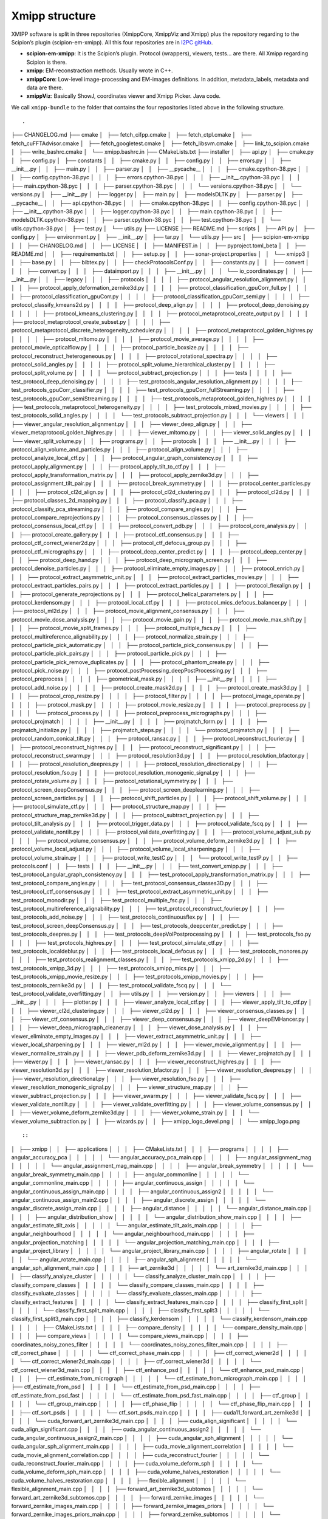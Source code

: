 Xmipp structure
============

XMIPP software is split in three repositories (XmippCore, XmippViz and
Xmipp) plus the repository regarding to the Scipion’s plugin
(scipion-em-xmipp). All this four repositories are in `I2PC
gitHub <https://github.com/i2pc>`__.

-  **scipion-em-xmipp**: It is the Scipion’s plugin. Protocol
   (wrappers), viewers, tests… are there. All Xmipp regarding Scipion is
   there.
-  **xmipp**: EM-reconstraction methods. Usually wrote in C++.
-  **xmippCore**: Low-level image-processing and EM-images definitions.
   In addition, metadata_labels, metadata and data are there.
-  **xmippViz**: Basically ShowJ, coordinates viewer and Xmipp Picker.
   Java code.

We call ``xmipp-bundle`` to the folder that contains the four
repositories listed above in the following structure.




::

.
├── CHANGELOG.md
├── cmake
│   ├── fetch_cifpp.cmake
│   ├── fetch_ctpl.cmake
│   ├── fetch_cuFFTAdvisor.cmake
│   ├── fetch_googletest.cmake
│   ├── fetch_libsvm.cmake
│   ├── link_to_scipion.cmake
│   ├── write_bashrc.cmake
│   └── xmipp.bashrc.in
├── CMakeLists.txt
├── installer
│   ├── api.py
│   ├── cmake.py
│   ├── config.py
│   ├── constants
│   │   ├── cmake.py
│   │   ├── config.py
│   │   ├── errors.py
│   │   ├── __init__.py
│   │   ├── main.py
│   │   ├── parser.py
│   │   ├── __pycache__
│   │   │   ├── cmake.cpython-38.pyc
│   │   │   ├── config.cpython-38.pyc
│   │   │   ├── errors.cpython-38.pyc
│   │   │   ├── __init__.cpython-38.pyc
│   │   │   ├── main.cpython-38.pyc
│   │   │   ├── parser.cpython-38.pyc
│   │   │   └── versions.cpython-38.pyc
│   │   └── versions.py
│   ├── __init__.py
│   ├── logger.py
│   ├── main.py
│   ├── modelsDLTK.py
│   ├── parser.py
│   ├── __pycache__
│   │   ├── api.cpython-38.pyc
│   │   ├── cmake.cpython-38.pyc
│   │   ├── config.cpython-38.pyc
│   │   ├── __init__.cpython-38.pyc
│   │   ├── logger.cpython-38.pyc
│   │   ├── main.cpython-38.pyc
│   │   ├── modelsDLTK.cpython-38.pyc
│   │   ├── parser.cpython-38.pyc
│   │   ├── test.cpython-38.pyc
│   │   └── utils.cpython-38.pyc
│   ├── test.py
│   └── utils.py
├── LICENSE
├── README.md
├── scripts
│   ├── API.py
│   ├── config.py
│   ├── environment.py
│   ├── __init__.py
│   ├── tar.py
│   └── utils.py
├── src
│   ├── scipion-em-xmipp
│   │   ├── CHANGELOG.md
│   │   ├── LICENSE
│   │   ├── MANIFEST.in
│   │   ├── pyproject.toml_beta
│   │   ├── README.md
│   │   ├── requirements.txt
│   │   ├── setup.py
│   │   ├── sonar-project.properties
│   │   └── xmipp3
│   │       ├── base.py
│   │       ├── bibtex.py
│   │       ├── checkProtocolsConf.py
│   │       ├── constants.py
│   │       ├── convert
│   │       │   ├── convert.py
│   │       │   ├── dataimport.py
│   │       │   ├── __init__.py
│   │       │   └── io_coordinates.py
│   │       ├── __init__.py
│   │       ├── legacy
│   │       │   ├── protocols
│   │       │   │   ├── protocol_angular_resolution_alignment.py
│   │       │   │   ├── protocol_apply_deformation_zernike3d.py
│   │       │   │   ├── protocol_classification_gpuCorr_full.py
│   │       │   │   ├── protocol_classification_gpuCorr.py
│   │       │   │   ├── protocol_classification_gpuCorr_semi.py
│   │       │   │   ├── protocol_classify_kmeans2d.py
│   │       │   │   ├── protocol_deep_align.py
│   │       │   │   ├── protocol_deep_denoising.py
│   │       │   │   ├── protocol_kmeans_clustering.py
│   │       │   │   ├── protocol_metaprotocol_create_output.py
│   │       │   │   ├── protocol_metaprotocol_create_subset.py
│   │       │   │   ├── protocol_metaprotocol_discrete_heterogeneity_scheduler.py
│   │       │   │   ├── protocol_metaprotocol_golden_highres.py
│   │       │   │   ├── protocol_mltomo.py
│   │       │   │   ├── protocol_movie_average.py
│   │       │   │   ├── protocol_movie_opticalflow.py
│   │       │   │   ├── protocol_particle_boxsize.py
│   │       │   │   ├── protocol_reconstruct_heterogeneous.py
│   │       │   │   ├── protocol_rotational_spectra.py
│   │       │   │   ├── protocol_solid_angles.py
│   │       │   │   ├── protocol_split_volume_hierarchical_cluster.py
│   │       │   │   ├── protocol_split_volume.py
│   │       │   │   └── protocol_subtract_projection.py
│   │       │   ├── tests
│   │       │   │   ├── test_protocol_deep_denoising.py
│   │       │   │   ├── test_protocols_angular_resolution_alignment.py
│   │       │   │   ├── test_protocols_gpuCorr_classifier.py
│   │       │   │   ├── test_protocols_gpuCorr_fullStreaming.py
│   │       │   │   ├── test_protocols_gpuCorr_semiStreaming.py
│   │       │   │   ├── test_protocols_metaprotocol_golden_highres.py
│   │       │   │   ├── test_protocols_metaprotocol_heterogeneity.py
│   │       │   │   ├── test_protocols_mixed_movies.py
│   │       │   │   ├── test_protocols_solid_angles.py
│   │       │   │   └── test_protocols_subtract_projection.py
│   │       │   └── viewers
│   │       │       ├── viewer_angular_resolution_alignment.py
│   │       │       ├── viewer_deep_align.py
│   │       │       ├── viewer_metaprotocol_golden_highres.py
│   │       │       ├── viewer_mltomo.py
│   │       │       ├── viewer_solid_angles.py
│   │       │       └── viewer_split_volume.py
│   │       ├── programs.py
│   │       ├── protocols
│   │       │   ├── __init__.py
│   │       │   ├── protocol_align_volume_and_particles.py
│   │       │   ├── protocol_align_volume.py
│   │       │   ├── protocol_analyze_local_ctf.py
│   │       │   ├── protocol_angular_graph_consistency.py
│   │       │   ├── protocol_apply_alignment.py
│   │       │   ├── protocol_apply_tilt_to_ctf.py
│   │       │   ├── protocol_apply_transformation_matrix.py
│   │       │   ├── protocol_apply_zernike3d.py
│   │       │   ├── protocol_assignment_tilt_pair.py
│   │       │   ├── protocol_break_symmetry.py
│   │       │   ├── protocol_center_particles.py
│   │       │   ├── protocol_cl2d_align.py
│   │       │   ├── protocol_cl2d_clustering.py
│   │       │   ├── protocol_cl2d.py
│   │       │   ├── protocol_classes_2d_mapping.py
│   │       │   ├── protocol_classify_pca.py
│   │       │   ├── protocol_classify_pca_streaming.py
│   │       │   ├── protocol_compare_angles.py
│   │       │   ├── protocol_compare_reprojections.py
│   │       │   ├── protocol_consensus_classes.py
│   │       │   ├── protocol_consensus_local_ctf.py
│   │       │   ├── protocol_convert_pdb.py
│   │       │   ├── protocol_core_analysis.py
│   │       │   ├── protocol_create_gallery.py
│   │       │   ├── protocol_ctf_consensus.py
│   │       │   ├── protocol_ctf_correct_wiener2d.py
│   │       │   ├── protocol_ctf_defocus_group.py
│   │       │   ├── protocol_ctf_micrographs.py
│   │       │   ├── protocol_deep_center_predict.py
│   │       │   ├── protocol_deep_center.py
│   │       │   ├── protocol_deep_hand.py
│   │       │   ├── protocol_deep_micrograph_screen.py
│   │       │   ├── protocol_denoise_particles.py
│   │       │   ├── protocol_eliminate_empty_images.py
│   │       │   ├── protocol_enrich.py
│   │       │   ├── protocol_extract_asymmetric_unit.py
│   │       │   ├── protocol_extract_particles_movies.py
│   │       │   ├── protocol_extract_particles_pairs.py
│   │       │   ├── protocol_extract_particles.py
│   │       │   ├── protocol_flexalign.py
│   │       │   ├── protocol_generate_reprojections.py
│   │       │   ├── protocol_helical_parameters.py
│   │       │   ├── protocol_kerdensom.py
│   │       │   ├── protocol_local_ctf.py
│   │       │   ├── protocol_mics_defocus_balancer.py
│   │       │   ├── protocol_ml2d.py
│   │       │   ├── protocol_movie_alignment_consensus.py
│   │       │   ├── protocol_movie_dose_analysis.py
│   │       │   ├── protocol_movie_gain.py
│   │       │   ├── protocol_movie_max_shift.py
│   │       │   ├── protocol_movie_split_frames.py
│   │       │   ├── protocol_multiple_fscs.py
│   │       │   ├── protocol_multireference_alignability.py
│   │       │   ├── protocol_normalize_strain.py
│   │       │   ├── protocol_particle_pick_automatic.py
│   │       │   ├── protocol_particle_pick_consensus.py
│   │       │   ├── protocol_particle_pick_pairs.py
│   │       │   ├── protocol_particle_pick.py
│   │       │   ├── protocol_particle_pick_remove_duplicates.py
│   │       │   ├── protocol_phantom_create.py
│   │       │   ├── protocol_pick_noise.py
│   │       │   ├── protocol_postProcessing_deepPostProcessing.py
│   │       │   ├── protocol_preprocess
│   │       │   │   ├── geometrical_mask.py
│   │       │   │   ├── __init__.py
│   │       │   │   ├── protocol_add_noise.py
│   │       │   │   ├── protocol_create_mask2d.py
│   │       │   │   ├── protocol_create_mask3d.py
│   │       │   │   ├── protocol_crop_resize.py
│   │       │   │   ├── protocol_filter.py
│   │       │   │   ├── protocol_image_operate.py
│   │       │   │   ├── protocol_mask.py
│   │       │   │   ├── protocol_movie_resize.py
│   │       │   │   ├── protocol_preprocess.py
│   │       │   │   └── protocol_process.py
│   │       │   ├── protocol_preprocess_micrographs.py
│   │       │   ├── protocol_projmatch
│   │       │   │   ├── __init__.py
│   │       │   │   ├── projmatch_form.py
│   │       │   │   ├── projmatch_initialize.py
│   │       │   │   ├── projmatch_steps.py
│   │       │   │   └── protocol_projmatch.py
│   │       │   ├── protocol_random_conical_tilt.py
│   │       │   ├── protocol_ransac.py
│   │       │   ├── protocol_reconstruct_fourier.py
│   │       │   ├── protocol_reconstruct_highres.py
│   │       │   ├── protocol_reconstruct_significant.py
│   │       │   ├── protocol_reconstruct_swarm.py
│   │       │   ├── protocol_resolution3d.py
│   │       │   ├── protocol_resolution_bfactor.py
│   │       │   ├── protocol_resolution_deepres.py
│   │       │   ├── protocol_resolution_directional.py
│   │       │   ├── protocol_resolution_fso.py
│   │       │   ├── protocol_resolution_monogenic_signal.py
│   │       │   ├── protocol_rotate_volume.py
│   │       │   ├── protocol_rotational_symmetry.py
│   │       │   ├── protocol_screen_deepConsensus.py
│   │       │   ├── protocol_screen_deeplearning.py
│   │       │   ├── protocol_screen_particles.py
│   │       │   ├── protocol_shift_particles.py
│   │       │   ├── protocol_shift_volume.py
│   │       │   ├── protocol_simulate_ctf.py
│   │       │   ├── protocol_structure_map.py
│   │       │   ├── protocol_structure_map_zernike3d.py
│   │       │   ├── protocol_subtract_projection.py
│   │       │   ├── protocol_tilt_analysis.py
│   │       │   ├── protocol_trigger_data.py
│   │       │   ├── protocol_validate_fscq.py
│   │       │   ├── protocol_validate_nontilt.py
│   │       │   ├── protocol_validate_overfitting.py
│   │       │   ├── protocol_volume_adjust_sub.py
│   │       │   ├── protocol_volume_consensus.py
│   │       │   ├── protocol_volume_deform_zernike3d.py
│   │       │   ├── protocol_volume_local_adjust.py
│   │       │   ├── protocol_volume_local_sharpening.py
│   │       │   ├── protocol_volume_strain.py
│   │       │   ├── protocol_write_testC.py
│   │       │   └── protocol_write_testP.py
│   │       ├── protocols.conf
│   │       ├── tests
│   │       │   ├── __init__.py
│   │       │   ├── test_convert_xmipp.py
│   │       │   ├── test_protocol_angular_graph_consistency.py
│   │       │   ├── test_protocol_apply_transformation_matrix.py
│   │       │   ├── test_protocol_compare_angles.py
│   │       │   ├── test_protocol_consensus_classes3D.py
│   │       │   ├── test_protocol_ctf_consensus.py
│   │       │   ├── test_protocol_extract_asymmetric_unit.py
│   │       │   ├── test_protocol_monodir.py
│   │       │   ├── test_protocol_multiple_fsc.py
│   │       │   ├── test_protocol_multireference_alignability.py
│   │       │   ├── test_protocol_reconstruct_fourier.py
│   │       │   ├── test_protocols_add_noise.py
│   │       │   ├── test_protocols_continuousflex.py
│   │       │   ├── test_protocol_screen_deepConsensus.py
│   │       │   ├── test_protocols_deepcenter_predict.py
│   │       │   ├── test_protocols_deepres.py
│   │       │   ├── test_protocols_deepVolPostprocessing.py
│   │       │   ├── test_protocols_fso.py
│   │       │   ├── test_protocols_highres.py
│   │       │   ├── test_protocol_simulate_ctf.py
│   │       │   ├── test_protocols_localdeblur.py
│   │       │   ├── test_protocols_local_defocus.py
│   │       │   ├── test_protocols_monores.py
│   │       │   ├── test_protocols_realignment_classes.py
│   │       │   ├── test_protocols_xmipp_2d.py
│   │       │   ├── test_protocols_xmipp_3d.py
│   │       │   ├── test_protocols_xmipp_mics.py
│   │       │   ├── test_protocols_xmipp_movie_resize.py
│   │       │   ├── test_protocols_xmipp_movies.py
│   │       │   ├── test_protocols_zernike3d.py
│   │       │   ├── test_protocol_validate_fscq.py
│   │       │   └── test_protocol_validate_overfitting.py
│   │       ├── utils.py
│   │       ├── version.py
│   │       ├── viewers
│   │       │   ├── __init__.py
│   │       │   ├── plotter.py
│   │       │   ├── viewer_analyze_local_ctf.py
│   │       │   ├── viewer_apply_tilt_to_ctf.py
│   │       │   ├── viewer_cl2d_clustering.py
│   │       │   ├── viewer_cl2d.py
│   │       │   ├── viewer_consensus_classes.py
│   │       │   ├── viewer_ctf_consensus.py
│   │       │   ├── viewer_deep_consensus.py
│   │       │   ├── viewer_deepEMHancer.py
│   │       │   ├── viewer_deep_micrograph_cleaner.py
│   │       │   ├── viewer_dose_analysis.py
│   │       │   ├── viewer_eliminate_empty_images.py
│   │       │   ├── viewer_extract_asymmetric_unit.py
│   │       │   ├── viewer_local_sharpening.py
│   │       │   ├── viewer_ml2d.py
│   │       │   ├── viewer_movie_alignment.py
│   │       │   ├── viewer_normalize_strain.py
│   │       │   ├── viewer_pdb_deform_zernike3d.py
│   │       │   ├── viewer_projmatch.py
│   │       │   ├── viewer.py
│   │       │   ├── viewer_ransac.py
│   │       │   ├── viewer_reconstruct_highres.py
│   │       │   ├── viewer_resolution3d.py
│   │       │   ├── viewer_resolution_bfactor.py
│   │       │   ├── viewer_resolution_deepres.py
│   │       │   ├── viewer_resolution_directional.py
│   │       │   ├── viewer_resolution_fso.py
│   │       │   ├── viewer_resolution_monogenic_signal.py
│   │       │   ├── viewer_structure_map.py
│   │       │   ├── viewer_subtract_projection.py
│   │       │   ├── viewer_swarm.py
│   │       │   ├── viewer_validate_fscq.py
│   │       │   ├── viewer_validate_nontilt.py
│   │       │   ├── viewer_validate_overfitting.py
│   │       │   ├── viewer_volume_consensus.py
│   │       │   ├── viewer_volume_deform_zernike3d.py
│   │       │   ├── viewer_volume_strain.py
│   │       │   └── viewer_volume_subtraction.py
│   │       ├── wizards.py
│   │       ├── xmipp_logo_devel.png
│   │       └── xmipp_logo.png

::

::
│   ├── xmipp
│   │   ├── applications
│   │   │   ├── CMakeLists.txt
│   │   │   ├── programs
│   │   │   │   ├── angular_accuracy_pca
│   │   │   │   │   └── angular_accuracy_pca_main.cpp
│   │   │   │   ├── angular_assignment_mag
│   │   │   │   │   └── angular_assignment_mag_main.cpp
│   │   │   │   ├── angular_break_symmetry
│   │   │   │   │   └── angular_break_symmetry_main.cpp
│   │   │   │   ├── angular_commonline
│   │   │   │   │   └── angular_commonline_main.cpp
│   │   │   │   ├── angular_continuous_assign
│   │   │   │   │   └── angular_continuous_assign_main.cpp
│   │   │   │   ├── angular_continuous_assign2
│   │   │   │   │   └── angular_continuous_assign_main2.cpp
│   │   │   │   ├── angular_discrete_assign
│   │   │   │   │   └── angular_discrete_assign_main.cpp
│   │   │   │   ├── angular_distance
│   │   │   │   │   └── angular_distance_main.cpp
│   │   │   │   ├── angular_distribution_show
│   │   │   │   │   └── angular_distribution_show_main.cpp
│   │   │   │   ├── angular_estimate_tilt_axis
│   │   │   │   │   └── angular_estimate_tilt_axis_main.cpp
│   │   │   │   ├── angular_neighbourhood
│   │   │   │   │   └── angular_neighbourhood_main.cpp
│   │   │   │   ├── angular_projection_matching
│   │   │   │   │   └── angular_projection_matching_main.cpp
│   │   │   │   ├── angular_project_library
│   │   │   │   │   └── angular_project_library_main.cpp
│   │   │   │   ├── angular_rotate
│   │   │   │   │   └── angular_rotate_main.cpp
│   │   │   │   ├── angular_sph_alignment
│   │   │   │   │   └── angular_sph_alignment_main.cpp
│   │   │   │   ├── art_zernike3d
│   │   │   │   │   └── art_zernike3d_main.cpp
│   │   │   │   ├── classify_analyze_cluster
│   │   │   │   │   └── classify_analyze_cluster_main.cpp
│   │   │   │   ├── classify_compare_classes
│   │   │   │   │   └── classify_compare_classes_main.cpp
│   │   │   │   ├── classify_evaluate_classes
│   │   │   │   │   └── classify_evaluate_classes_main.cpp
│   │   │   │   ├── classify_extract_features
│   │   │   │   │   └── classify_extract_features_main.cpp
│   │   │   │   ├── classify_first_split
│   │   │   │   │   └── classify_first_split_main.cpp
│   │   │   │   ├── classify_first_split3
│   │   │   │   │   └── classify_first_split3_main.cpp
│   │   │   │   ├── classify_kerdensom
│   │   │   │   │   └── classify_kerdensom_main.cpp
│   │   │   │   ├── CMakeLists.txt
│   │   │   │   ├── compare_density
│   │   │   │   │   └── compare_density_main.cpp
│   │   │   │   ├── compare_views
│   │   │   │   │   └── compare_views_main.cpp
│   │   │   │   ├── coordinates_noisy_zones_filter
│   │   │   │   │   └── coordinates_noisy_zones_filter_main.cpp
│   │   │   │   ├── ctf_correct_phase
│   │   │   │   │   └── ctf_correct_phase_main.cpp
│   │   │   │   ├── ctf_correct_wiener2d
│   │   │   │   │   └── ctf_correct_wiener2d_main.cpp
│   │   │   │   ├── ctf_correct_wiener3d
│   │   │   │   │   └── ctf_correct_wiener3d_main.cpp
│   │   │   │   ├── ctf_enhance_psd
│   │   │   │   │   └── ctf_enhance_psd_main.cpp
│   │   │   │   ├── ctf_estimate_from_micrograph
│   │   │   │   │   └── ctf_estimate_from_micrograph_main.cpp
│   │   │   │   ├── ctf_estimate_from_psd
│   │   │   │   │   └── ctf_estimate_from_psd_main.cpp
│   │   │   │   ├── ctf_estimate_from_psd_fast
│   │   │   │   │   └── ctf_estimate_from_psd_fast_main.cpp
│   │   │   │   ├── ctf_group
│   │   │   │   │   └── ctf_group_main.cpp
│   │   │   │   ├── ctf_phase_flip
│   │   │   │   │   └── ctf_phase_flip_main.cpp
│   │   │   │   ├── ctf_sort_psds
│   │   │   │   │   └── ctf_sort_psds_main.cpp
│   │   │   │   ├── cuda11_forward_art_zernike3d
│   │   │   │   │   └── cuda_forward_art_zernike3d_main.cpp
│   │   │   │   ├── cuda_align_significant
│   │   │   │   │   └── cuda_align_significant.cpp
│   │   │   │   ├── cuda_angular_continuous_assign2
│   │   │   │   │   └── cuda_angular_continuous_assign2_main.cpp
│   │   │   │   ├── cuda_angular_sph_alignment
│   │   │   │   │   └── cuda_angular_sph_alignment_main.cpp
│   │   │   │   ├── cuda_movie_alignment_correlation
│   │   │   │   │   └── cuda_movie_alignment_correlation.cpp
│   │   │   │   ├── cuda_reconstruct_fourier
│   │   │   │   │   └── cuda_reconstruct_fourier_main.cpp
│   │   │   │   ├── cuda_volume_deform_sph
│   │   │   │   │   └── cuda_volume_deform_sph_main.cpp
│   │   │   │   ├── cuda_volume_halves_restoration
│   │   │   │   │   └── cuda_volume_halves_restoration.cpp
│   │   │   │   ├── flexible_alignment
│   │   │   │   │   └── flexible_alignment_main.cpp
│   │   │   │   ├── forward_art_zernike3d_subtomos
│   │   │   │   │   └── forward_art_zernike3d_subtomos.cpp
│   │   │   │   ├── forward_zernike_images
│   │   │   │   │   └── forward_zernike_images_main.cpp
│   │   │   │   ├── forward_zernike_images_priors
│   │   │   │   │   └── forward_zernike_images_priors_main.cpp
│   │   │   │   ├── forward_zernike_subtomos
│   │   │   │   │   └── forward_zernike_subtomos.cpp
│   │   │   │   ├── forward_zernike_volume
│   │   │   │   │   └── forward_zernike_volume.cpp
│   │   │   │   ├── image_align
│   │   │   │   │   └── image_align_main.cpp
│   │   │   │   ├── image_align_tilt_pairs
│   │   │   │   │   └── image_align_tilt_pairs.cpp
│   │   │   │   ├── image_assignment_tilt_pair
│   │   │   │   │   └── assignment_tilt_pair_main.cpp
│   │   │   │   ├── image_convert
│   │   │   │   │   └── image_convert_main.cpp
│   │   │   │   ├── image_eliminate_byEnergy
│   │   │   │   │   └── image_eliminate_byEnergy_main.cpp
│   │   │   │   ├── image_eliminate_empty_particles
│   │   │   │   │   └── image_eliminate_empty_particles_main.cpp
│   │   │   │   ├── image_find_center
│   │   │   │   │   └── image_find_center_main.cpp
│   │   │   │   ├── image_header
│   │   │   │   │   └── image_header_main.cpp
│   │   │   │   ├── image_histogram
│   │   │   │   │   └── image_histogram_main.cpp
│   │   │   │   ├── image_odd_even
│   │   │   │   │   └── image_odd_even_main.cpp
│   │   │   │   ├── image_operate
│   │   │   │   │   └── image_operate_main.cpp
│   │   │   │   ├── image_peak_high_contrast
│   │   │   │   │   └── image_peak_high_contrast.cpp
│   │   │   │   ├── image_residuals
│   │   │   │   │   └── image_residuals_main.cpp
│   │   │   │   ├── image_resize
│   │   │   │   │   └── image_resize.cpp
│   │   │   │   ├── image_rotational_pca
│   │   │   │   │   └── image_rotational_pca_main.cpp
│   │   │   │   ├── image_sort_by_statistics
│   │   │   │   │   └── image_sort_by_statistics_main.cpp
│   │   │   │   ├── image_ssnr
│   │   │   │   │   └── image_ssnr_main.cpp
│   │   │   │   ├── image_statistics
│   │   │   │   │   └── image_statistics_main.cpp
│   │   │   │   ├── image_vectorize
│   │   │   │   │   └── image_vectorize_main.cpp
│   │   │   │   ├── local_volume_adjust
│   │   │   │   │   └── local_volume_adjust_main.cpp
│   │   │   │   ├── matrix_dimred
│   │   │   │   │   └── matrix_dimred_main.cpp
│   │   │   │   ├── metadata_histogram
│   │   │   │   │   └── metadata_histogram_main.cpp
│   │   │   │   ├── metadata_import
│   │   │   │   │   └── metadata_import_main.cpp
│   │   │   │   ├── metadata_split
│   │   │   │   │   └── metadata_split_main.cpp
│   │   │   │   ├── metadata_split_3D
│   │   │   │   │   └── metadata_split_3D_main.cpp
│   │   │   │   ├── metadata_utilities
│   │   │   │   │   └── metadata_utilities_main.cpp
│   │   │   │   ├── metadata_xml
│   │   │   │   │   └── metadata_xml_main.cpp
│   │   │   │   ├── micrograph_automatic_picking
│   │   │   │   │   └── micrograph_automatic_picking_main.cpp
│   │   │   │   ├── micrograph_scissor
│   │   │   │   │   └── micrograph_scissor_main.cpp
│   │   │   │   ├── ml_align2d
│   │   │   │   │   └── ml_align2d_main.cpp
│   │   │   │   ├── mlf_align2d
│   │   │   │   │   └── mlf_align2d_main.cpp
│   │   │   │   ├── movie_alignment_correlation
│   │   │   │   │   └── movie_alignment_correlation.cpp
│   │   │   │   ├── movie_estimate_gain
│   │   │   │   │   └── movie_estimate_gain_main.cpp
│   │   │   │   ├── movie_filter_dose
│   │   │   │   │   └── movie_filter_dose.cpp
│   │   │   │   ├── mpi_angular_accuracy_pca
│   │   │   │   │   └── mpi_angular_accuracy_pca_main.cpp
│   │   │   │   ├── mpi_angular_assignment_mag
│   │   │   │   │   └── mpi_angular_assignment_mag_main.cpp
│   │   │   │   ├── mpi_angular_class_average
│   │   │   │   │   └── mpi_angular_class_average_main.cpp
│   │   │   │   ├── mpi_angular_continuous_assign
│   │   │   │   │   └── mpi_angular_continuous_assign_main.cpp
│   │   │   │   ├── mpi_angular_continuous_assign2
│   │   │   │   │   └── mpi_angular_continuous_assign_main2.cpp
│   │   │   │   ├── mpi_angular_discrete_assign
│   │   │   │   │   └── mpi_angular_discrete_assign_main.cpp
│   │   │   │   ├── mpi_angular_projection_matching
│   │   │   │   │   └── mpi_angular_projection_matching_main.cpp
│   │   │   │   ├── mpi_angular_project_library
│   │   │   │   │   └── mpi_angular_project_library_main.cpp
│   │   │   │   ├── mpi_angular_sph_alignment
│   │   │   │   │   └── mpi_angular_sph_alignment_main.cpp
│   │   │   │   ├── mpi_classify_CL2D
│   │   │   │   │   └── mpi_classify_CL2D_main.cpp
│   │   │   │   ├── mpi_classify_CL2D_core_analysis
│   │   │   │   │   └── mpi_classify_CL2D_core_analysis_main.cpp
│   │   │   │   ├── mpi_classify_CLTomo_prog
│   │   │   │   │   └── mpi_classify_CLTomo_prog_main.cpp
│   │   │   │   ├── mpi_classify_FTTRI
│   │   │   │   │   └── mpi_classify_FTTRI_main.cpp
│   │   │   │   ├── mpi_ctf_correct_phase
│   │   │   │   │   └── mpi_ctf_correct_phase_main.cpp
│   │   │   │   ├── mpi_ctf_correct_wiener2d
│   │   │   │   │   └── mpi_ctf_correct_wiener2d_main.cpp
│   │   │   │   ├── mpi_ctf_sort_psds
│   │   │   │   │   └── mpi_ctf_sort_psds_main.cpp
│   │   │   │   ├── mpi_cuda_reconstruct_fourier
│   │   │   │   │   └── mpi_cuda_reconstruct_fourier_main.cpp
│   │   │   │   ├── mpi_forward_zernike_images
│   │   │   │   │   └── mpi_forward_zernike_images_main.cpp
│   │   │   │   ├── mpi_forward_zernike_images_priors
│   │   │   │   │   └── mpi_forward_zernike_images_priors_main.cpp
│   │   │   │   ├── mpi_forward_zernike_subtomos
│   │   │   │   │   └── mpi_forward_zernike_subtomos.cpp
│   │   │   │   ├── mpi_image_eliminate_byEnergy
│   │   │   │   │   └── mpi_image_eliminate_byEnergy_main.cpp
│   │   │   │   ├── mpi_image_operate
│   │   │   │   │   └── mpi_image_operate_main.cpp
│   │   │   │   ├── mpi_image_resize
│   │   │   │   │   └── mpi_image_resize_main.cpp
│   │   │   │   ├── mpi_image_rotational_pca
│   │   │   │   │   └── mpi_image_rotational_pca_main.cpp
│   │   │   │   ├── mpi_image_sort
│   │   │   │   │   └── mpi_image_sort_main.cpp
│   │   │   │   ├── mpi_image_ssnr
│   │   │   │   │   └── mpi_image_ssnr_main.cpp
│   │   │   │   ├── mpi_ml_align2d
│   │   │   │   │   └── mpi_ml_align2d_main.cpp
│   │   │   │   ├── mpi_mlf_align2d
│   │   │   │   │   └── mpi_mlf_align2d_main.cpp
│   │   │   │   ├── mpi_multireference_aligneability
│   │   │   │   │   └── mpi_multireference_aligneability_main.cpp
│   │   │   │   ├── mpi_nma_alignment
│   │   │   │   │   └── mpi_nma_alignment_main.cpp
│   │   │   │   ├── mpi_nma_alignment_vol
│   │   │   │   │   └── mpi_nma_alignment_vol_main.cpp
│   │   │   │   ├── mpi_performance_test
│   │   │   │   │   └── mpi_performance_test_main.cpp
│   │   │   │   ├── mpi_reconstruct_art
│   │   │   │   │   └── mpi_reconstruct_art_main.cpp
│   │   │   │   ├── mpi_reconstruct_fourier
│   │   │   │   │   └── mpi_reconstruct_fourier_main.cpp
│   │   │   │   ├── mpi_reconstruct_fourier_accel
│   │   │   │   │   └── mpi_reconstruct_fourier_accel_main.cpp
│   │   │   │   ├── mpi_reconstruct_significant
│   │   │   │   │   └── mpi_reconstruct_significant_main.cpp
│   │   │   │   ├── mpi_reconstruct_wbp
│   │   │   │   │   └── mpi_reconstruct_wbp_main.cpp
│   │   │   │   ├── mpi_run
│   │   │   │   │   └── mpi_run_main.cpp
│   │   │   │   ├── mpi_subtomo_subtraction
│   │   │   │   │   └── mpi_subtomo_subtraction.cpp
│   │   │   │   ├── mpi_subtract_projection
│   │   │   │   │   └── mpi_subtract_projection_main.cpp
│   │   │   │   ├── mpi_transform_adjust_image_grey_levels
│   │   │   │   │   └── mpi_transform_adjust_image_grey_levels_main.cpp
│   │   │   │   ├── mpi_transform_filter
│   │   │   │   │   └── mpi_transform_filter_main.cpp
│   │   │   │   ├── mpi_transform_geometry
│   │   │   │   │   └── mpi_transform_geometry_main.cpp
│   │   │   │   ├── mpi_transform_mask
│   │   │   │   │   └── mpi_transform_mask_main.cpp
│   │   │   │   ├── mpi_transform_normalize
│   │   │   │   │   └── mpi_transform_normalize_main.cpp
│   │   │   │   ├── mpi_transform_symmetrize
│   │   │   │   │   └── mpi_transform_symmetrize.cpp
│   │   │   │   ├── mpi_transform_threshold
│   │   │   │   │   └── mpi_transform_threshold_main.cpp
│   │   │   │   ├── mpi_validation_nontilt
│   │   │   │   │   └── mpi_validation_nontilt_main.cpp
│   │   │   │   ├── mpi_volumeset_align
│   │   │   │   │   └── mpi_volumeset_align_main.cpp
│   │   │   │   ├── mpi_write_test
│   │   │   │   │   └── mpi_write_test.cpp
│   │   │   │   ├── multireference_aligneability
│   │   │   │   │   └── multireference_aligneabililty_main.cpp
│   │   │   │   ├── nma_alignment
│   │   │   │   │   └── nma_alignment_main.cpp
│   │   │   │   ├── nma_alignment_vol
│   │   │   │   │   └── nma_alignment_vol_main.cpp
│   │   │   │   ├── pdb_analysis
│   │   │   │   │   └── pdb_analysis_main.cpp
│   │   │   │   ├── pdb_label_from_volume
│   │   │   │   │   └── pdb_label_from_volume_main.cpp
│   │   │   │   ├── pdb_nma_deform
│   │   │   │   │   └── pdb_nma_deform_main.cpp
│   │   │   │   ├── pdb_reduce_pseudoatoms
│   │   │   │   │   └── pdb_reduce_pseudoatoms_main.cpp
│   │   │   │   ├── pdb_sph_deform
│   │   │   │   │   └── pdb_sph_deform_main.cpp
│   │   │   │   ├── phantom_create
│   │   │   │   │   └── phantom_create_main.cpp
│   │   │   │   ├── phantom_movie
│   │   │   │   │   └── phantom_movie_main.cpp
│   │   │   │   ├── phantom_project
│   │   │   │   │   └── phantom_project_main.cpp
│   │   │   │   ├── phantom_simulate_microscope
│   │   │   │   │   └── phantom_simulate_microscope_main.cpp
│   │   │   │   ├── phantom_transform
│   │   │   │   │   └── phantom_transform_main.cpp
│   │   │   │   ├── psd_estimate
│   │   │   │   │   └── psd_estimate_main.cpp
│   │   │   │   ├── reconstruct_art
│   │   │   │   │   └── reconstruct_art_main.cpp
│   │   │   │   ├── reconstruct_fourier
│   │   │   │   │   └── reconstruct_fourier_main.cpp
│   │   │   │   ├── reconstruct_fourier_accel
│   │   │   │   │   └── reconstruct_fourier_accel_main.cpp
│   │   │   │   ├── reconstruct_significant
│   │   │   │   │   └── reconstruct_significant_main.cpp
│   │   │   │   ├── reconstruct_wbp
│   │   │   │   │   └── reconstruct_wbp_main.cpp
│   │   │   │   ├── resolution_directional
│   │   │   │   │   └── resolution_directional_main.cpp
│   │   │   │   ├── resolution_fsc
│   │   │   │   │   └── resolution_fsc_main.cpp
│   │   │   │   ├── resolution_fso
│   │   │   │   │   └── resolution_fso.cpp
│   │   │   │   ├── resolution_localfilter
│   │   │   │   │   └── resolution_localfilter_main.cpp
│   │   │   │   ├── resolution_monogenic_signal
│   │   │   │   │   └── resolution_monogenic_signal_main.cpp
│   │   │   │   ├── resolution_monotomo
│   │   │   │   │   └── resolution_monotomo_main.cpp
│   │   │   │   ├── resolution_pdb_bfactor
│   │   │   │   │   └── resolution_pdb_bfactor_main.cpp
│   │   │   │   ├── subtomo_subtraction
│   │   │   │   │   └── subtomo_subtraction_main.cpp
│   │   │   │   ├── subtract_projection
│   │   │   │   │   └── subtract_projection_main.cpp
│   │   │   │   ├── tomo_average_subtomos
│   │   │   │   │   └── tomo_average_subtomos.cpp
│   │   │   │   ├── tomo_detect_missing_wedge
│   │   │   │   │   └── tomo_detect_missing_wedge_main.cpp
│   │   │   │   ├── tomo_extract_particlestacks
│   │   │   │   │   └── tomo_extract_particlestacks_main.cpp
│   │   │   │   ├── tomo_extract_subtomograms
│   │   │   │   │   └── tomo_extract_subtomograms_main.cpp
│   │   │   │   ├── tomo_filter_coordinates
│   │   │   │   │   └── tomo_filter_coordinates.cpp
│   │   │   │   ├── tomo_map_back
│   │   │   │   │   └── tomo_map_back_main.cpp
│   │   │   │   ├── tomo_project
│   │   │   │   │   └── tomo_project_main.cpp
│   │   │   │   ├── tomo_simulate_tilt_series
│   │   │   │   │   └── tomo_simulate_tilt_series_main.cpp
│   │   │   │   ├── tomo_tiltseries_dose_filter
│   │   │   │   │   └── tomo_tiltseries_dose_filter_main.cpp
│   │   │   │   ├── transform_add_noise
│   │   │   │   │   └── transform_add_noise_main.cpp
│   │   │   │   ├── transform_adjust_image_grey_levels
│   │   │   │   │   └── transform_adjust_image_grey_levels_main.cpp
│   │   │   │   ├── transform_adjust_volume_grey_levels
│   │   │   │   │   └── transform_adjust_volume_grey_levels_main.cpp
│   │   │   │   ├── transform_center_image
│   │   │   │   │   └── transform_center_image_main.cpp
│   │   │   │   ├── transform_dimred
│   │   │   │   │   └── transform_dimred_main.cpp
│   │   │   │   ├── transform_downsample
│   │   │   │   │   └── transform_downsample_main.cpp
│   │   │   │   ├── transform_filter
│   │   │   │   │   └── transform_filter_main.cpp
│   │   │   │   ├── transform_geometry
│   │   │   │   │   └── transform_geometry_main.cpp
│   │   │   │   ├── transform_mask
│   │   │   │   │   └── transform_mask_main.cpp
│   │   │   │   ├── transform_mirror
│   │   │   │   │   └── transform_mirror_main.cpp
│   │   │   │   ├── transform_morphology
│   │   │   │   │   └── transform_morphology_main.cpp
│   │   │   │   ├── transform_normalize
│   │   │   │   │   └── transform_normalize_main.cpp
│   │   │   │   ├── transform_randomize_phases
│   │   │   │   │   └── transform_randomize_phases_main.cpp
│   │   │   │   ├── transform_symmetrize
│   │   │   │   │   └── transform_symmetrize_main.cpp
│   │   │   │   ├── transform_threshold
│   │   │   │   │   └── transform_threshold_main.cpp
│   │   │   │   ├── transform_window
│   │   │   │   │   └── transform_window_main.cpp
│   │   │   │   ├── validation_nontilt
│   │   │   │   │   └── validation_nontilt_main.cpp
│   │   │   │   ├── volume_align
│   │   │   │   │   └── volume_align_main.cpp
│   │   │   │   ├── volume_apply_coefficient_zernike3d
│   │   │   │   │   └── volume_apply_coefficient_zernike3d.cpp
│   │   │   │   ├── volume_apply_deform_sph
│   │   │   │   │   └── volume_apply_deform_sph.cpp
│   │   │   │   ├── volume_center
│   │   │   │   │   └── volume_center_main.cpp
│   │   │   │   ├── volume_correct_bfactor
│   │   │   │   │   └── volume_correct_bfactor_main.cpp
│   │   │   │   ├── volume_deform_sph
│   │   │   │   │   └── volume_deform_sph_main.cpp
│   │   │   │   ├── volume_find_symmetry
│   │   │   │   │   └── volume_find_symmetry_main.cpp
│   │   │   │   ├── volume_from_pdb
│   │   │   │   │   └── volume_from_pdb_main.cpp
│   │   │   │   ├── volume_halves_restoration
│   │   │   │   │   └── volume_halves_restoration_main.cpp
│   │   │   │   ├── volume_initial_simulated_annealing
│   │   │   │   │   └── volume_initial_simulated_annealing_main.cpp
│   │   │   │   ├── volume_local_sharpening
│   │   │   │   │   └── volume_local_sharpening_main.cpp
│   │   │   │   ├── volume_segment
│   │   │   │   │   └── volume_segment_main.cpp
│   │   │   │   ├── volumeset_align
│   │   │   │   │   └── volumeset_align_main.cpp
│   │   │   │   ├── volume_structure_factor
│   │   │   │   │   └── volume_structure_factor_main.cpp
│   │   │   │   ├── volume_subtraction
│   │   │   │   │   └── volume_subtraction_main.cpp
│   │   │   │   ├── volume_to_pseudoatoms
│   │   │   │   │   └── volume_to_pseudoatoms_main.cpp
│   │   │   │   └── volume_to_web
│   │   │   │       └── volume_to_web_main.cpp
│   │   │   ├── scripts
│   │   │   │   ├── cl2d_clustering
│   │   │   │   │   └── cl2d_clustering.py
│   │   │   │   ├── classify_pca
│   │   │   │   │   └── batch_classify_pca.py
│   │   │   │   ├── classify_pca_train
│   │   │   │   │   └── batch_classify_pca_train.py
│   │   │   │   ├── CMakeLists.txt
│   │   │   │   ├── compile
│   │   │   │   │   └── batch_compile.py
│   │   │   │   ├── coordinates_consensus
│   │   │   │   │   └── coordinates_consensus.py
│   │   │   │   ├── deep_center
│   │   │   │   │   └── batch_deep_center.py
│   │   │   │   ├── deep_center_predict
│   │   │   │   │   └── batch_deep_center_predict.py
│   │   │   │   ├── deep_consensus
│   │   │   │   │   ├── deep_consensus.py
│   │   │   │   │   └── helpers
│   │   │   │   │       ├── howToPretrainDeepConsensus.txt
│   │   │   │   │       └── protocol_prepare_deepConsensus.py
│   │   │   │   ├── deep_global_assignment
│   │   │   │   │   └── batch_deep_global_assignment.py
│   │   │   │   ├── deep_global_assignment_predict
│   │   │   │   │   └── batch_deep_global_assignment_predict.py
│   │   │   │   ├── deep_hand
│   │   │   │   │   └── batch_deep_hand.py
│   │   │   │   ├── deep_micrograph_cleaner
│   │   │   │   │   └── deep_micrograph_cleaner.py
│   │   │   │   ├── deep_misalignment_detection
│   │   │   │   │   └── batch_deep_misalignment_detection.py
│   │   │   │   ├── deepRes_resolution
│   │   │   │   │   └── batch_deepRes_resolution.py
│   │   │   │   ├── deep_volume_postprocessing
│   │   │   │   │   └── deep_volume_postprocessing.py
│   │   │   │   ├── denoising_tv
│   │   │   │   │   └── denoising_tv.py
│   │   │   │   ├── extract_particles
│   │   │   │   │   └── extract_particles.py
│   │   │   │   ├── graph_max_cut
│   │   │   │   │   └── graph_max_cut.py
│   │   │   │   ├── metadata_selfile_create
│   │   │   │   │   └── batch_metadata_selfile_create.py
│   │   │   │   ├── mpi_classify_CLTomo
│   │   │   │   │   └── batch_mpi_classify_CLTomo.sh
│   │   │   │   ├── pdb_center
│   │   │   │   │   └── batch_pdb_center.py
│   │   │   │   ├── pdb_select
│   │   │   │   │   └── batch_pdb_select.py
│   │   │   │   ├── pick_noise
│   │   │   │   │   └── pick_noise.py
│   │   │   │   ├── preprocess_mics
│   │   │   │   │   └── preprocess_mics.py
│   │   │   │   ├── swiftalign_aligned_2d_classification
│   │   │   │   │   └── swiftalign_aligned_2d_classfication.py
│   │   │   │   ├── sync_data
│   │   │   │   │   └── batch_sync_data.py
│   │   │   │   ├── test_script_importing_module
│   │   │   │   │   └── batch_test_script_importing_module.py
│   │   │   │   ├── tomogram_reconstruction
│   │   │   │   │   └── tomogram_reconstruction.py
│   │   │   │   └── volume_consensus
│   │   │   │       └── volume_consensus.py
│   │   │   └── tests
│   │   │       ├── CMakeLists.txt
│   │   │       └── function_tests
│   │   │           ├── aft_tests.h
│   │   │           ├── aiterative_alignment_tests.h
│   │   │           ├── alignment_test_utils.h
│   │   │           ├── arotation_estimator_tests.h
│   │   │           ├── ashift_corr_estimator_tests.h
│   │   │           ├── ashift_estimator_tests.h
│   │   │           ├── asingle_extrema_finder_tests.h
│   │   │           ├── test_cif_main.cpp
│   │   │           ├── test_ctf_main.cpp
│   │   │           ├── test_cuda_fft.cpp
│   │   │           ├── test_cuda_flexalign_correlate.cpp
│   │   │           ├── test_cuda_geo_transformer_apply_bspline_transform.cpp
│   │   │           ├── test_cuda_geo_transformer_produce_and_load_coeffs.cpp
│   │   │           ├── test_cuda_iterative_alignment_estimator.cpp
│   │   │           ├── test_cuda_polar_rotation_estimator.cpp
│   │   │           ├── test_cuda_shift_corr_estimator.cpp
│   │   │           ├── test_cuda_single_extrema_finder.cpp
│   │   │           ├── test_cuda_volume_halves_restoration.cpp
│   │   │           ├── test_dimred_main.cpp
│   │   │           ├── test_euler_main.cpp
│   │   │           ├── test_fftw_main.cpp
│   │   │           ├── test_fftwt.cpp
│   │   │           ├── test_filename_main.cpp
│   │   │           ├── test_filters_main.cpp
│   │   │           ├── test_fringe_processing_main.cpp
│   │   │           ├── test_funcs_main.cpp
│   │   │           ├── test_geometry_main.cpp
│   │   │           ├── test_image_generic_main.cpp
│   │   │           ├── test_image_main.cpp
│   │   │           ├── test_iterative_alignment_estimator.cpp
│   │   │           ├── test_matrix_main.cpp
│   │   │           ├── test_metadata_db_main.cpp
│   │   │           ├── test_metadata_vec_main.cpp
│   │   │           ├── test_movie_filter_dose.cpp
│   │   │           ├── test_multidim_main.cpp
│   │   │           ├── test_pocs_main.cpp
│   │   │           ├── test_polar_main.cpp
│   │   │           ├── test_polar_rotation_estimator.cpp
│   │   │           ├── test_polynomials_main.cpp
│   │   │           ├── test_psd_estimator.cpp
│   │   │           ├── test_radAvgNonCubic_main.cpp
│   │   │           ├── test_resolution_frc.cpp
│   │   │           ├── test_sampling_main.cpp
│   │   │           ├── test_shift_corr_estimator.cpp
│   │   │           ├── test_single_extrema_finder.cpp
│   │   │           ├── test_symmetries_main.cpp
│   │   │           ├── test_transformation_main.cpp
│   │   │           ├── test_transform_window.cpp
│   │   │           ├── test_volume_subtraction_main.cpp
│   │   │           └── test_wavelets_main.cpp
│   │   ├── bindings
│   │   │   ├── matlab
│   │   │   │   ├── mirt3D_mexinterp.cpp
│   │   │   │   ├── mirt3D_mexinterp.m
│   │   │   │   ├── README
│   │   │   │   ├── tom_calc_periodogram.m
│   │   │   │   ├── tom_xmipp_adjust_ctf.cpp
│   │   │   │   ├── tom_xmipp_adjust_ctf.m
│   │   │   │   ├── tom_xmipp_align2d.cpp
│   │   │   │   ├── tom_xmipp_align2d.m
│   │   │   │   ├── tom_xmipp_align2d_stack.m
│   │   │   │   ├── tom_xmipp_ctf_correct_phase.cpp
│   │   │   │   ├── tom_xmipp_ctf_correct_phase.m
│   │   │   │   ├── tom_xmipp_helpers.h
│   │   │   │   ├── tom_xmipp_mask.cpp
│   │   │   │   ├── tom_xmipp_mask.m
│   │   │   │   ├── tom_xmipp_mirror.cpp
│   │   │   │   ├── tom_xmipp_mirror.m
│   │   │   │   ├── tom_xmipp_morphology.cpp
│   │   │   │   ├── tom_xmipp_morphology.m
│   │   │   │   ├── tom_xmipp_normalize.cpp
│   │   │   │   ├── tom_xmipp_normalize.m
│   │   │   │   ├── tom_xmipp_psd_enhance.cpp
│   │   │   │   ├── tom_xmipp_psd_enhance.m
│   │   │   │   ├── tom_xmipp_resolution.cpp
│   │   │   │   ├── tom_xmipp_resolution.m
│   │   │   │   ├── tom_xmipp_rotate.cpp
│   │   │   │   ├── tom_xmipp_rotate.m
│   │   │   │   ├── tom_xmipp_scale.cpp
│   │   │   │   ├── tom_xmipp_scale.m
│   │   │   │   ├── tom_xmipp_scale_pyramid.cpp
│   │   │   │   ├── tom_xmipp_scale_pyramid.m
│   │   │   │   ├── tom_xmipp_volume_segment.cpp
│   │   │   │   ├── tom_xmipp_volume_segment.m
│   │   │   │   ├── xmipp_calculate_strain.m
│   │   │   │   ├── xmipp_ctf_for_metadata_row.m
│   │   │   │   ├── xmipp_ctf_generate_filter.cpp
│   │   │   │   ├── xmipp_nma_read_alignment.cpp
│   │   │   │   ├── xmipp_nma_read_alignment.m
│   │   │   │   ├── xmipp_nma_save_cluster.cpp
│   │   │   │   ├── xmipp_nma_save_cluster.m
│   │   │   │   ├── xmipp_nma_selection_tool_gui.fig
│   │   │   │   ├── xmipp_nma_selection_tool_gui.m
│   │   │   │   ├── xmipp_nma_selection_tool.m
│   │   │   │   ├── xmipp_read.cpp
│   │   │   │   ├── xmipp_read.m
│   │   │   │   ├── xmipp_read_metadata.m
│   │   │   │   ├── xmipp_read_structure_factor.cpp
│   │   │   │   ├── xmipp_show_structure_factor.m
│   │   │   │   ├── xmipp_write.cpp
│   │   │   │   └── xmipp_write.m
│   │   │   └── python
│   │   │       ├── envs_DLTK
│   │   │       │   ├── condaVersionRestriction.md
│   │   │       │   ├── xmipp_deepEMhancer.yml
│   │   │       │   ├── xmipp_DLTK_v0.3-gpu.yml
│   │   │       │   ├── xmipp_DLTK_v0.3.yml
│   │   │       │   ├── xmipp_DLTK_v1.0-gpu.yml
│   │   │       │   ├── xmipp_DLTK_v1.0.yml
│   │   │       │   ├── xmipp_graph.yml
│   │   │       │   ├── xmipp_MicCleaner.yml
│   │   │       │   ├── xmipp_pyTorch-gpu.yml
│   │   │       │   ├── xmipp_pyTorch.yml
│   │   │       │   └── xtomo_tigre.yml
│   │   │       ├── python_constants.cpp
│   │   │       ├── python_filename.cpp
│   │   │       ├── python_filename.h
│   │   │       ├── python_fourierprojector.cpp
│   │   │       ├── python_fourierprojector.h
│   │   │       ├── python_image.cpp
│   │   │       ├── python_image.h
│   │   │       ├── python_metadata.cpp
│   │   │       ├── python_metadata.h
│   │   │       ├── python_program.cpp
│   │   │       ├── python_program.h
│   │   │       ├── python_symmetry.cpp
│   │   │       ├── python_symmetry.h
│   │   │       ├── xmipp_base.py
│   │   │       ├── xmipp_conda_envs.py
│   │   │       ├── xmippmodule.cpp
│   │   │       ├── xmippmodule.h
│   │   │       └── xmipp.py
│   │   ├── CMakeLists.txt
│   │   ├── external
│   │   │   ├── condor
│   │   │   │   ├── CNLSolver.cpp
│   │   │   │   ├── CTRSSolver.cpp
│   │   │   │   ├── IntPoly.cpp
│   │   │   │   ├── IntPoly.h
│   │   │   │   ├── KeepBests.cpp
│   │   │   │   ├── KeepBests.h
│   │   │   │   ├── Matrix.cpp
│   │   │   │   ├── Matrix.h
│   │   │   │   ├── MatrixTriangle.cpp
│   │   │   │   ├── MatrixTriangle.h
│   │   │   │   ├── MSSolver.cpp
│   │   │   │   ├── MultInd.cpp
│   │   │   │   ├── MultInd.h
│   │   │   │   ├── ObjectiveFunction.cpp
│   │   │   │   ├── ObjectiveFunction.h
│   │   │   │   ├── parallel.cpp
│   │   │   │   ├── parallel.h
│   │   │   │   ├── Poly.cpp
│   │   │   │   ├── Poly.h
│   │   │   │   ├── QPSolver.cpp
│   │   │   │   ├── Solver.h
│   │   │   │   ├── tools.cpp
│   │   │   │   ├── tools.h
│   │   │   │   ├── UTRSSolver.cpp
│   │   │   │   ├── VectorChar.cpp
│   │   │   │   ├── VectorChar.h
│   │   │   │   ├── Vector.cpp
│   │   │   │   ├── Vector.h
│   │   │   │   ├── VectorInt.cpp
│   │   │   │   └── VectorInt.h
│   │   │   ├── delaunay
│   │   │   │   ├── dcel.cpp
│   │   │   │   ├── dcel.h
│   │   │   │   ├── defines.h
│   │   │   │   ├── delaunay.cpp
│   │   │   │   ├── delaunay.h
│   │   │   │   ├── graph.cpp
│   │   │   │   ├── graph.h
│   │   │   │   ├── point.cpp
│   │   │   │   ├── point.h
│   │   │   │   ├── polygon.cpp
│   │   │   │   ├── polygon.h
│   │   │   │   ├── sorting.cpp
│   │   │   │   ├── sorting.h
│   │   │   │   ├── stack.cpp
│   │   │   │   ├── stack.h
│   │   │   │   ├── triangulation.cpp
│   │   │   │   ├── triangulation.h
│   │   │   │   ├── voronoi.cpp
│   │   │   │   └── voronoi.h
│   │   │   └── sh_alignment
│   │   │       ├── frm.cpp
│   │   │       ├── frm.i
│   │   │       ├── frm_wrap.cpp
│   │   │       ├── lib_err.cpp
│   │   │       ├── lib_err.h
│   │   │       ├── lib_eul.cpp
│   │   │       ├── lib_eul.h
│   │   │       ├── lib_pio.cpp
│   │   │       ├── lib_pio.h
│   │   │       ├── lib_pwk.cpp
│   │   │       ├── lib_pwk.h
│   │   │       ├── lib_std.cpp
│   │   │       ├── lib_std.h
│   │   │       ├── lib_tim.cpp
│   │   │       ├── lib_tim.h
│   │   │       ├── lib_vec.cpp
│   │   │       ├── lib_vec.h
│   │   │       ├── lib_vio.cpp
│   │   │       ├── lib_vio.h
│   │   │       ├── lib_vwk.cpp
│   │   │       ├── lib_vwk.h
│   │   │       ├── numpy.i
│   │   │       ├── python
│   │   │       │   ├── constrained_frm.py
│   │   │       │   ├── frm.py
│   │   │       │   ├── __init__.py
│   │   │       │   ├── tompy
│   │   │       │   │   ├── filter.py
│   │   │       │   │   ├── __init__.py
│   │   │       │   │   ├── io.py
│   │   │       │   │   ├── plot.py
│   │   │       │   │   ├── score.py
│   │   │       │   │   ├── tools.py
│   │   │       │   │   └── transform.py
│   │   │       │   └── vol2sf.py
│   │   │       ├── README
│   │   │       ├── situs.h
│   │   │       ├── SpharmonicKit27
│   │   │       │   ├── BACKGROUND
│   │   │       │   ├── config.h
│   │   │       │   ├── cospmls.cpp
│   │   │       │   ├── cospmls.h
│   │   │       │   ├── csecond.cpp
│   │   │       │   ├── csecond.h
│   │   │       │   ├── FFTcode.cpp
│   │   │       │   ├── FFTcode.h
│   │   │       │   ├── fft_grids.cpp
│   │   │       │   ├── fft_grids.h
│   │   │       │   ├── fftpack.h
│   │   │       │   ├── FST_semi_memo.cpp
│   │   │       │   ├── FST_semi_memo.h
│   │   │       │   ├── indextables.cpp
│   │   │       │   ├── indextables.h
│   │   │       │   ├── LICENSE
│   │   │       │   ├── MathFace.cpp
│   │   │       │   ├── MathFace.h
│   │   │       │   ├── naive_synthesis.cpp
│   │   │       │   ├── naive_synthesis.h
│   │   │       │   ├── newFCT.cpp
│   │   │       │   ├── newFCT.h
│   │   │       │   ├── oddweights.cpp
│   │   │       │   ├── oddweights.h
│   │   │       │   ├── OURmods.cpp
│   │   │       │   ├── OURmods.h
│   │   │       │   ├── OURperms.cpp
│   │   │       │   ├── OURperms.h
│   │   │       │   ├── permroots.h
│   │   │       │   ├── primitive.cpp
│   │   │       │   ├── primitive_FST.cpp
│   │   │       │   ├── primitive_FST.h
│   │   │       │   ├── primitive.h
│   │   │       │   ├── README
│   │   │       │   ├── seminaive.cpp
│   │   │       │   ├── seminaive.h
│   │   │       │   ├── weights.cpp
│   │   │       │   └── weights.h
│   │   │       └── swig_frm.py
│   │   ├── legacy
│   │   │   ├── applications
│   │   │   │   ├── programs
│   │   │   │   │   ├── angular_resolution_alignment
│   │   │   │   │   │   └── angular_resolution_alignment_main.cpp
│   │   │   │   │   ├── classify_kmeans_2d
│   │   │   │   │   │   └── classify_kmeans_2d_main.cpp
│   │   │   │   │   ├── classify_significant
│   │   │   │   │   │   └── classify_significant_main.cpp
│   │   │   │   │   ├── ctf_correct_idr
│   │   │   │   │   │   └── ctf_correct_idr_main.cpp
│   │   │   │   │   ├── ctf_create_ctfdat
│   │   │   │   │   │   └── ctf_create_ctfdat_main.cpp
│   │   │   │   │   ├── ctf_show
│   │   │   │   │   │   └── ctf_show_main.cpp
│   │   │   │   │   ├── cuda_correlation
│   │   │   │   │   │   └── cuda_correlation_main.cpp
│   │   │   │   │   ├── evaluate_coordinates
│   │   │   │   │   │   └── evaluate_coordinates_main.cpp
│   │   │   │   │   ├── extract_subset
│   │   │   │   │   │   ├── prog_extract_subset_main.cpp
│   │   │   │   │   │   └── prog_extract_subset_main.h
│   │   │   │   │   ├── forward_art_zernike3d
│   │   │   │   │   │   └── forward_art_zernike3d_main.cpp
│   │   │   │   │   ├── idr_xray_tomo
│   │   │   │   │   │   └── idr_xray_tomo_main.cpp
│   │   │   │   │   ├── image_common_lines
│   │   │   │   │   │   └── image_common_lines_main.cpp
│   │   │   │   │   ├── image_rotational_spectra
│   │   │   │   │   │   └── image_rotational_spectra_main.cpp
│   │   │   │   │   ├── image_separate_objects
│   │   │   │   │   │   └── image_separate_objects_main.cpp
│   │   │   │   │   ├── metadata_convert_to_spider
│   │   │   │   │   │   └── metadata_convert_to_spider_main.cpp
│   │   │   │   │   ├── mlf_refine3d
│   │   │   │   │   │   └── mlf_refine3d_main.cpp
│   │   │   │   │   ├── ml_refine3d
│   │   │   │   │   │   └── ml_refine3d_main.cpp
│   │   │   │   │   ├── ml_tomo
│   │   │   │   │   │   └── ml_tomo_main.cpp
│   │   │   │   │   ├── mpi_ctf_correct_idr
│   │   │   │   │   │   └── mpi_ctf_correct_idr_main.cpp
│   │   │   │   │   ├── mpi_mlf_refine3d
│   │   │   │   │   │   └── mpi_mlf_refine3d_main.cpp
│   │   │   │   │   ├── mpi_ml_refine3d
│   │   │   │   │   │   └── mpi_ml_refine3d_main.cpp
│   │   │   │   │   ├── mpi_ml_tomo
│   │   │   │   │   │   └── mpi_ml_tomo_main.cpp
│   │   │   │   │   ├── mpi_reconstruct_admm
│   │   │   │   │   │   └── mpi_reconstruct_admm_main.cpp
│   │   │   │   │   ├── mpi_tomo_extract_subvolume
│   │   │   │   │   │   └── mpi_tomo_extract_subvolume.cpp
│   │   │   │   │   ├── mpi_xray_project
│   │   │   │   │   │   └── mpi_xray_project_main.cpp
│   │   │   │   │   ├── mrc_create_metadata
│   │   │   │   │   │   └── mrc_create_metadata_main.cpp
│   │   │   │   │   ├── parallel_forward_art_zernike3d
│   │   │   │   │   │   └── parallel_forward_art_zernike3d_main.cpp
│   │   │   │   │   ├── parallel_forward_art_zernike3d_float
│   │   │   │   │   │   └── parallel_forward_art_zernike3d_float_main.cpp
│   │   │   │   │   ├── pdb_construct_dictionary
│   │   │   │   │   │   └── pdb_construct_dictionary_main.cpp
│   │   │   │   │   ├── pdb_restore_with_dictionary
│   │   │   │   │   │   └── pdb_restore_with_dictionary_main.cpp
│   │   │   │   │   ├── reconstruct_admm
│   │   │   │   │   │   └── reconstruct_admm_main.cpp
│   │   │   │   │   ├── reconstruct_art_pseudo
│   │   │   │   │   │   └── reconstruct_art_pseudo_main.cpp
│   │   │   │   │   ├── reconstruct_art_xray
│   │   │   │   │   │   └── reconstruct_art_xray_main.cpp
│   │   │   │   │   ├── resolution_ibw
│   │   │   │   │   │   └── resolution_ibw_main.cpp
│   │   │   │   │   ├── resolution_ssnr
│   │   │   │   │   │   └── resolution_ssnr_main.cpp
│   │   │   │   │   ├── score_micrograph
│   │   │   │   │   │   └── score_micrograph_main.cpp
│   │   │   │   │   ├── starpu_reconstruct_fourier
│   │   │   │   │   │   └── starpu_reconstruct_fourier_main.cpp
│   │   │   │   │   ├── tomo_align_dual_tilt_series
│   │   │   │   │   │   └── tomo_align_dual_tilt_series_main.cpp
│   │   │   │   │   ├── tomo_align_refinement
│   │   │   │   │   │   └── tomo_align_refinement_main.cpp
│   │   │   │   │   ├── tomo_align_tilt_series
│   │   │   │   │   │   └── tomo_align_tilt_series_main.cpp
│   │   │   │   │   ├── tomo_extract_subvolume
│   │   │   │   │   │   └── tomo_extract_volume_main.cpp
│   │   │   │   │   ├── tomo_remove_fluctuations
│   │   │   │   │   │   └── tomo_remove_fluctuations_main.cpp
│   │   │   │   │   ├── transform_range_adjust
│   │   │   │   │   │   └── transform_range_adjust_main.cpp
│   │   │   │   │   ├── validation_tilt_pairs
│   │   │   │   │   │   └── validation_tilt_pairs_main.cpp
│   │   │   │   │   ├── volume_enhance_contrast
│   │   │   │   │   │   └── volume_enhance_contrast_main.cpp
│   │   │   │   │   ├── volume_pca
│   │   │   │   │   │   └── volume_pca_main.cpp
│   │   │   │   │   ├── volume_reslice
│   │   │   │   │   │   └── volume_reslice_main.cpp
│   │   │   │   │   ├── volume_validate_pca
│   │   │   │   │   │   └── volume_validate_pca_main.cpp
│   │   │   │   │   ├── work_test
│   │   │   │   │   │   └── work_test.cpp
│   │   │   │   │   ├── xray_import
│   │   │   │   │   │   └── xray_import_main.cpp
│   │   │   │   │   ├── xray_project
│   │   │   │   │   │   └── xray_project_main.cpp
│   │   │   │   │   └── xray_psf_create
│   │   │   │   │       └── xray_psf_create_main.cpp
│   │   │   │   └── scripts
│   │   │   │       ├── apropos
│   │   │   │       │   └── batch_apropos.py
│   │   │   │       ├── cone_deepalign
│   │   │   │       │   └── batch_cone_deepalign.py
│   │   │   │       ├── cone_deepalign_predict
│   │   │   │       │   └── batch_cone_deepalign_predict.py
│   │   │   │       ├── deep_denoising
│   │   │   │       │   └── batch_deep_denoising.py
│   │   │   │       └── particle_boxsize
│   │   │   │           └── batch_particle_boxsize.py
│   │   │   ├── install_cuda_github.sh
│   │   │   ├── install_cuda_travis.sh
│   │   │   └── libraries
│   │   │       ├── data
│   │   │       │   ├── psf_xr.cpp
│   │   │       │   └── psf_xr.h
│   │   │       ├── parallel
│   │   │       │   ├── mpi_project_XR.cpp
│   │   │       │   ├── mpi_project_XR.h
│   │   │       │   ├── mpi_reconstruct_admm.cpp
│   │   │       │   └── mpi_reconstruct_admm.h
│   │   │       ├── reconstruction
│   │   │       │   ├── angular_resolution_alignment.cpp
│   │   │       │   ├── angular_resolution_alignment.h
│   │   │       │   ├── art_xray.cpp
│   │   │       │   ├── art_xray.h
│   │   │       │   ├── classify_kmeans_2d.cpp
│   │   │       │   ├── classify_kmeans_2d.h
│   │   │       │   ├── classify_significant.cpp
│   │   │       │   ├── classify_significant.h
│   │   │       │   ├── common_lines.cpp
│   │   │       │   ├── common_lines.h
│   │   │       │   ├── ctf_correct_idr.cpp
│   │   │       │   ├── ctf_correct_idr.h
│   │   │       │   ├── ctf_create_ctfdat.cpp
│   │   │       │   ├── ctf_show.cpp
│   │   │       │   ├── ctf_show.h
│   │   │       │   ├── evaluate_coordinates.cpp
│   │   │       │   ├── evaluate_coordinates.h
│   │   │       │   ├── extract_subset.cpp
│   │   │       │   ├── extract_subset.h
│   │   │       │   ├── forward_art_zernike3d.cpp
│   │   │       │   ├── forward_art_zernike3d.h
│   │   │       │   ├── idr_xray_tomo.cpp
│   │   │       │   ├── idr_xray_tomo.h
│   │   │       │   ├── image_rotational_spectra.cpp
│   │   │       │   ├── image_rotational_spectra.h
│   │   │       │   ├── image_separate_objects.cpp
│   │   │       │   ├── metadata_convert_to_spider.cpp
│   │   │       │   ├── ml_refine3d.cpp
│   │   │       │   ├── ml_refine3d.h
│   │   │       │   ├── ml_tomo.cpp
│   │   │       │   ├── ml_tomo.h
│   │   │       │   ├── parallel_forward_art_zernike3d.cpp
│   │   │       │   ├── parallel_forward_art_zernike3d_floats.cpp
│   │   │       │   ├── parallel_forward_art_zernike3d_floats.h
│   │   │       │   ├── parallel_forward_art_zernike3d.h
│   │   │       │   ├── pdb_construct_dictionary.cpp
│   │   │       │   ├── pdb_construct_dictionary.h
│   │   │       │   ├── pdb_restore_with_dictionary.cpp
│   │   │       │   ├── pdb_restore_with_dictionary.h
│   │   │       │   ├── project_xray.cpp
│   │   │       │   ├── project_xray.h
│   │   │       │   ├── reconstruct_ADMM.cpp
│   │   │       │   ├── reconstruct_ADMM.h
│   │   │       │   ├── reconstruct_art_pseudo.cpp
│   │   │       │   ├── reconstruct_art_pseudo.h
│   │   │       │   ├── reconstruct_art_xray.cpp
│   │   │       │   ├── reconstruct_art_xray.h
│   │   │       │   ├── resolution_ibw.cpp
│   │   │       │   ├── resolution_ibw.h
│   │   │       │   ├── resolution_ssnr.cpp
│   │   │       │   ├── resolution_ssnr.h
│   │   │       │   ├── score_micrograph.cpp
│   │   │       │   ├── score_micrograph.h
│   │   │       │   ├── tomo_align_dual_tilt_series.cpp
│   │   │       │   ├── tomo_align_dual_tilt_series.h
│   │   │       │   ├── tomo_align_refinement.cpp
│   │   │       │   ├── tomo_align_refinement.h
│   │   │       │   ├── tomo_align_tilt_series.cpp
│   │   │       │   ├── tomo_align_tilt_series.h
│   │   │       │   ├── tomo_extract_subvolume.cpp
│   │   │       │   ├── tomo_extract_subvolume.h
│   │   │       │   ├── tomo_remove_fluctuations.cpp
│   │   │       │   ├── tomo_remove_fluctuations.h
│   │   │       │   ├── transform_range_adjust.cpp
│   │   │       │   ├── validation_tilt_pairs.cpp
│   │   │       │   ├── validation_tilt_pairs.h
│   │   │       │   ├── volume_enhance_contrast.cpp
│   │   │       │   ├── volume_enhance_contrast.h
│   │   │       │   ├── volume_pca.cpp
│   │   │       │   ├── volume_pca.h
│   │   │       │   ├── volume_reslice.cpp
│   │   │       │   ├── volume_validate_pca.cpp
│   │   │       │   ├── volume_validate_pca.h
│   │   │       │   ├── xray_import.cpp
│   │   │       │   ├── xray_import.h
│   │   │       │   └── xray_psf_create.cpp
│   │   │       ├── reconstruction_adapt_cuda
│   │   │       │   ├── xmipp_gpu_correlation.cpp
│   │   │       │   ├── xmipp_gpu_correlation.h
│   │   │       │   ├── xmipp_gpu_utils.cpp
│   │   │       │   └── xmipp_gpu_utils.h
│   │   │       ├── reconstruction_starpu
│   │   │       │   ├── mpi
│   │   │       │   │   ├── mpi_reconstruct_fourier_starpu.cpp
│   │   │       │   │   └── mpi_reconstruct_fourier_starpu.h
│   │   │       │   ├── reconstruct_fourier_codelet_load_projections.cpp
│   │   │       │   ├── reconstruct_fourier_codelet_padded_image_to_fft.cpp
│   │   │       │   ├── reconstruct_fourier_codelet_reconstruct.cpp
│   │   │       │   ├── reconstruct_fourier_codelet_redux.cpp
│   │   │       │   ├── reconstruct_fourier_codelets.cpp
│   │   │       │   ├── reconstruct_fourier_codelets.h
│   │   │       │   ├── reconstruct_fourier_defines.h
│   │   │       │   ├── reconstruct_fourier_scheduler.cpp
│   │   │       │   ├── reconstruct_fourier_scheduler.h
│   │   │       │   ├── reconstruct_fourier_timing.cpp
│   │   │       │   ├── reconstruct_fourier_timing.h
│   │   │       │   ├── reconstruct_fourier_util.h
│   │   │       │   └── util
│   │   │       │       └── queue_bag.h
│   │   │       └── tomo
│   │   │           ├── resolution_monotomo.cpp
│   │   │           └── resolution_monotomo.h
│   │   ├── libraries
│   │   │   ├── classification
│   │   │   │   ├── ahc_classifier.cpp
│   │   │   │   ├── ahc_classifier.h
│   │   │   │   ├── analyze_cluster.cpp
│   │   │   │   ├── analyze_cluster.h
│   │   │   │   ├── base_algorithm.h
│   │   │   │   ├── batch_som.cpp
│   │   │   │   ├── batch_som.h
│   │   │   │   ├── code_book.cpp
│   │   │   │   ├── code_book.h
│   │   │   │   ├── data_set.h
│   │   │   │   ├── data_types.h
│   │   │   │   ├── fcmeans.cpp
│   │   │   │   ├── fcmeans.h
│   │   │   │   ├── fkcn.cpp
│   │   │   │   ├── fkcn.h
│   │   │   │   ├── fuzzy_code_book.cpp
│   │   │   │   ├── fuzzy_code_book.h
│   │   │   │   ├── fuzzy_som.cpp
│   │   │   │   ├── fuzzy_som.h
│   │   │   │   ├── gaussian_kerdensom.cpp
│   │   │   │   ├── gaussian_kerdensom.h
│   │   │   │   ├── kerdensom.cpp
│   │   │   │   ├── kerdensom.h
│   │   │   │   ├── knn_classifier.cpp
│   │   │   │   ├── knn_classifier.h
│   │   │   │   ├── kSVD.cpp
│   │   │   │   ├── kSVD.h
│   │   │   │   ├── map.cpp
│   │   │   │   ├── map.h
│   │   │   │   ├── naive_bayes.cpp
│   │   │   │   ├── naive_bayes.h
│   │   │   │   ├── pca.cpp
│   │   │   │   ├── pca.h
│   │   │   │   ├── sammon.cpp
│   │   │   │   ├── sammon.h
│   │   │   │   ├── som.cpp
│   │   │   │   ├── som.h
│   │   │   │   ├── svm_classifier.cpp
│   │   │   │   ├── svm_classifier.h
│   │   │   │   ├── svm.cpp
│   │   │   │   ├── training_set.h
│   │   │   │   ├── training_vector.cpp
│   │   │   │   ├── training_vector.h
│   │   │   │   └── vector_ops.h
│   │   │   ├── data
│   │   │   │   ├── aft.h
│   │   │   │   ├── alignment_estimation.h
│   │   │   │   ├── alignment_result.h
│   │   │   │   ├── array_2D.h
│   │   │   │   ├── basic_pca.cpp
│   │   │   │   ├── basic_pca.h
│   │   │   │   ├── basis.cpp
│   │   │   │   ├── basis.h
│   │   │   │   ├── blobs.cpp
│   │   │   │   ├── blobs.h
│   │   │   │   ├── bspline_grid.h
│   │   │   │   ├── chimeraTesterC.txt
│   │   │   │   ├── chimeraTesterD.txt
│   │   │   │   ├── chimeraTesterI2.txt
│   │   │   │   ├── chimeraTesterO.txt
│   │   │   │   ├── chimeraTesterT.txt
│   │   │   │   ├── cpu.cpp
│   │   │   │   ├── cpu.h
│   │   │   │   ├── ctf.cpp
│   │   │   │   ├── ctf.h
│   │   │   │   ├── cuda_compatibility.h
│   │   │   │   ├── dimensions.h
│   │   │   │   ├── euler.cpp
│   │   │   │   ├── euler.h
│   │   │   │   ├── fft_settings.cpp
│   │   │   │   ├── fft_settings.h
│   │   │   │   ├── fftwT.cpp
│   │   │   │   ├── fftwT.h
│   │   │   │   ├── filters.cpp
│   │   │   │   ├── filters.h
│   │   │   │   ├── fourier_filter.cpp
│   │   │   │   ├── fourier_filter.h
│   │   │   │   ├── fourier_projection.cpp
│   │   │   │   ├── fourier_projection.h
│   │   │   │   ├── grids.cpp
│   │   │   │   ├── grids.h
│   │   │   │   ├── hw.h
│   │   │   │   ├── image_operate.cpp
│   │   │   │   ├── image_operate.h
│   │   │   │   ├── image_resize.cpp
│   │   │   │   ├── image_resize.h
│   │   │   │   ├── integration.cpp
│   │   │   │   ├── integration.h
│   │   │   │   ├── local_alignment_result.h
│   │   │   │   ├── mask.cpp
│   │   │   │   ├── mask.h
│   │   │   │   ├── micrograph.cpp
│   │   │   │   ├── micrograph.h
│   │   │   │   ├── monogenic_signal.cpp
│   │   │   │   ├── monogenic_signal.h
│   │   │   │   ├── morphology.cpp
│   │   │   │   ├── morphology.h
│   │   │   │   ├── normalize.cpp
│   │   │   │   ├── normalize.h
│   │   │   │   ├── numerical_tools.cpp
│   │   │   │   ├── numerical_tools.h
│   │   │   │   ├── pdb.cpp
│   │   │   │   ├── pdb.h
│   │   │   │   ├── phantom.cpp
│   │   │   │   ├── phantom.h
│   │   │   │   ├── point2D.h
│   │   │   │   ├── point3D.h
│   │   │   │   ├── point.h
│   │   │   │   ├── polar.cpp
│   │   │   │   ├── polar.h
│   │   │   │   ├── projection.cpp
│   │   │   │   ├── projection.h
│   │   │   │   ├── rectangle.h
│   │   │   │   ├── rotational_spectrum.cpp
│   │   │   │   ├── rotational_spectrum.h
│   │   │   │   ├── sampling.cpp
│   │   │   │   ├── sampling.h
│   │   │   │   ├── sparse_matrix2d.cpp
│   │   │   │   ├── sparse_matrix2d.h
│   │   │   │   ├── spherical_harmonics.cpp
│   │   │   │   ├── spherical_harmonics.h
│   │   │   │   ├── splines.cpp
│   │   │   │   ├── splines.h
│   │   │   │   ├── steerable.cpp
│   │   │   │   ├── steerable.h
│   │   │   │   ├── symmetries.cpp
│   │   │   │   ├── symmetries.h
│   │   │   │   ├── transform_downsample.cpp
│   │   │   │   ├── transform_downsample.h
│   │   │   │   ├── transform_geometry.cpp
│   │   │   │   ├── transform_geometry.h
│   │   │   │   ├── unitCell.cpp
│   │   │   │   ├── unitCell.h
│   │   │   │   ├── vectorial.h
│   │   │   │   ├── wavelet.cpp
│   │   │   │   ├── wavelet.h
│   │   │   │   ├── wiener2d.cpp
│   │   │   │   ├── wiener2d.h
│   │   │   │   ├── xmipp_image_convert.cpp
│   │   │   │   ├── xmipp_image_convert.h
│   │   │   │   ├── xmipp_image_over.cpp
│   │   │   │   ├── xmipp_image_over.h
│   │   │   │   ├── xmipp_polynomials.cpp
│   │   │   │   └── xmipp_polynomials.h
│   │   │   ├── dimred
│   │   │   │   ├── diffusionMaps.cpp
│   │   │   │   ├── diffusionMaps.h
│   │   │   │   ├── dimred_tools.cpp
│   │   │   │   ├── dimred_tools.h
│   │   │   │   ├── gplvm.cpp
│   │   │   │   ├── gplvm.h
│   │   │   │   ├── hessianLLE.cpp
│   │   │   │   ├── hessianLLE.h
│   │   │   │   ├── kernelPCA.cpp
│   │   │   │   ├── kernelPCA.h
│   │   │   │   ├── laplacianEigenmaps.cpp
│   │   │   │   ├── laplacianEigenmaps.h
│   │   │   │   ├── lltsa.cpp
│   │   │   │   ├── lltsa.h
│   │   │   │   ├── lpp.cpp
│   │   │   │   ├── lpp.h
│   │   │   │   ├── ltsa.cpp
│   │   │   │   ├── ltsa.h
│   │   │   │   ├── matrix_dimred.cpp
│   │   │   │   ├── matrix_dimred.h
│   │   │   │   ├── nca.cpp
│   │   │   │   ├── nca.h
│   │   │   │   ├── npe.cpp
│   │   │   │   ├── npe.h
│   │   │   │   ├── pca.cpp
│   │   │   │   ├── pca.h
│   │   │   │   ├── probabilisticPCA.cpp
│   │   │   │   ├── probabilisticPCA.h
│   │   │   │   ├── spe.cpp
│   │   │   │   ├── spe.h
│   │   │   │   ├── transform_dimred.cpp
│   │   │   │   └── transform_dimred.h
│   │   │   ├── interface
│   │   │   │   ├── docfile.cpp
│   │   │   │   ├── docfile.h
│   │   │   │   ├── frm.cpp
│   │   │   │   ├── frm.h
│   │   │   │   ├── python_utils.cpp
│   │   │   │   ├── python_utils.h
│   │   │   │   ├── selfile.cpp
│   │   │   │   ├── selfile.h
│   │   │   │   ├── spider.cpp
│   │   │   │   ├── spider.h
│   │   │   │   └── virus.h
│   │   │   ├── parallel
│   │   │   │   ├── mpi_angular_accuracy_pca.cpp
│   │   │   │   ├── mpi_angular_accuracy_pca.h
│   │   │   │   ├── mpi_angular_assignment_mag.cpp
│   │   │   │   ├── mpi_angular_assignment_mag.h
│   │   │   │   ├── mpi_angular_class_average.cpp
│   │   │   │   ├── mpi_angular_class_average.h
│   │   │   │   ├── mpi_angular_continuous_assign.cpp
│   │   │   │   ├── mpi_angular_projection_matching.cpp
│   │   │   │   ├── mpi_angular_projection_matching.h
│   │   │   │   ├── mpi_angular_project_library.cpp
│   │   │   │   ├── mpi_angular_sph_alignment.cpp
│   │   │   │   ├── mpi_classify_CL2D_core_analysis.cpp
│   │   │   │   ├── mpi_classify_CL2D_core_analysis.h
│   │   │   │   ├── mpi_classify_CL2D.cpp
│   │   │   │   ├── mpi_classify_CL2D.h
│   │   │   │   ├── mpi_classify_CLTomo.h
│   │   │   │   ├── mpi_classify_CLTomo_prog.cpp
│   │   │   │   ├── mpi_classify_FTTRI.cpp
│   │   │   │   ├── mpi_classify_FTTRI.h
│   │   │   │   ├── mpi_forward_zernike_images.cpp
│   │   │   │   ├── mpi_forward_zernike_images_priors.cpp
│   │   │   │   ├── mpi_forward_zernike_subtomos.cpp
│   │   │   │   ├── mpi_image_rotational_pca.cpp
│   │   │   │   ├── mpi_image_rotational_pca.h
│   │   │   │   ├── mpi_image_sort.cpp
│   │   │   │   ├── mpi_ml_align2d.cpp
│   │   │   │   ├── mpi_ml_align2d.h
│   │   │   │   ├── mpi_multireference_aligneability.cpp
│   │   │   │   ├── mpi_multireference_aligneability.h
│   │   │   │   ├── mpi_nma_alignment.cpp
│   │   │   │   ├── mpi_nma_alignment_vol.cpp
│   │   │   │   ├── mpi_nma_alignment_vol.h
│   │   │   │   ├── mpi_performance_test.cpp
│   │   │   │   ├── mpi_performance_test.h
│   │   │   │   ├── mpi_reconstruct_art.cpp
│   │   │   │   ├── mpi_reconstruct_art.h
│   │   │   │   ├── mpi_reconstruct_fourier_accel.cpp
│   │   │   │   ├── mpi_reconstruct_fourier_accel.h
│   │   │   │   ├── mpi_reconstruct_fourier.cpp
│   │   │   │   ├── mpi_reconstruct_fourier.h
│   │   │   │   ├── mpi_reconstruct_significant.cpp
│   │   │   │   ├── mpi_reconstruct_significant.h
│   │   │   │   ├── mpi_reconstruct_wbp.cpp
│   │   │   │   ├── mpi_reconstruct_wbp.h
│   │   │   │   ├── mpi_run.cpp
│   │   │   │   ├── mpi_subtomo_subtraction.cpp
│   │   │   │   ├── mpi_subtomo_subtraction.h
│   │   │   │   ├── mpi_subtract_projection.cpp
│   │   │   │   ├── mpi_subtract_projection.h
│   │   │   │   ├── mpi_transform_adjust_image_grey_levels.cpp
│   │   │   │   ├── mpi_validation_nontilt.cpp
│   │   │   │   ├── mpi_validation_nontilt.h
│   │   │   │   ├── mpi_volumeset_align.cpp
│   │   │   │   ├── mpi_volumeset_align.h
│   │   │   │   ├── xmipp_mpi.cpp
│   │   │   │   └── xmipp_mpi.h
│   │   │   ├── parallel_adapt_cuda
│   │   │   │   ├── mpi_reconstruct_fourier_gpu.cpp
│   │   │   │   └── mpi_reconstruct_fourier_gpu.h
│   │   │   ├── parallel_adapt_cuda11
│   │   │   ├── py_xmipp
│   │   │   │   ├── classifyPcaFuntion
│   │   │   │   │   ├── assessment.py
│   │   │   │   │   ├── bnb_gpu.py
│   │   │   │   │   ├── __init__.py
│   │   │   │   │   └── pca_gpu.py
│   │   │   │   ├── coordinatesTools
│   │   │   │   │   ├── coordinatesTools.py
│   │   │   │   │   └── __init__.py
│   │   │   │   ├── deepConsensusWorkers
│   │   │   │   │   ├── deepConsensus_deepLearning1.py
│   │   │   │   │   ├── deepConsensus_networkDef.py
│   │   │   │   │   ├── __init__.py
│   │   │   │   │   └── updateModels.py
│   │   │   │   ├── deepDenoising
│   │   │   │   │   ├── augmentators.py
│   │   │   │   │   ├── dataGenerator.py
│   │   │   │   │   ├── DeepLearningGeneric.py
│   │   │   │   │   ├── gan.py
│   │   │   │   │   ├── __init__.py
│   │   │   │   │   └── unet.py
│   │   │   │   ├── deepLearningToolkitUtils
│   │   │   │   │   ├── __init__.py
│   │   │   │   │   └── utils.py
│   │   │   │   ├── deepResLearner
│   │   │   │   │   ├── cnn_deepRes_1_7.py
│   │   │   │   │   ├── cnn_deepRes_2_13.py
│   │   │   │   │   └── __init__.py
│   │   │   │   ├── example_module2
│   │   │   │   │   ├── example_inmodule2.py
│   │   │   │   │   └── __init__.py
│   │   │   │   ├── example_module.py
│   │   │   │   └── swiftalign
│   │   │   │       ├── alignment
│   │   │   │       │   ├── __init__.py
│   │   │   │       │   └── InPlaneTransformCorrector.py
│   │   │   │       ├── classification
│   │   │   │       │   ├── aligned_2d_classficiation.py
│   │   │   │       │   └── __init__.py
│   │   │   │       ├── image
│   │   │   │       │   ├── __init__.py
│   │   │   │       │   ├── Path.py
│   │   │   │       │   ├── read.py
│   │   │   │       │   ├── torch_utils
│   │   │   │       │   │   ├── Dataset.py
│   │   │   │       │   │   └── __init__.py
│   │   │   │       │   ├── utils.py
│   │   │   │       │   └── write.py
│   │   │   │       ├── __init__.py
│   │   │   │       ├── metadata
│   │   │   │       │   ├── __init__.py
│   │   │   │       │   ├── labels.py
│   │   │   │       │   ├── read.py
│   │   │   │       │   ├── utils.py
│   │   │   │       │   └── write.py
│   │   │   │       ├── operators
│   │   │   │       │   ├── __init__.py
│   │   │   │       │   └── MaskFlattener.py
│   │   │   │       ├── transform
│   │   │   │       │   ├── affine_2d.py
│   │   │   │       │   ├── affine_matrix_2d.py
│   │   │   │       │   ├── euler_to_matrix.py
│   │   │   │       │   ├── euler_to_quaternion.py
│   │   │   │       │   ├── __init__.py
│   │   │   │       │   ├── matrix_to_euler.py
│   │   │   │       │   ├── quaternion_arithmetic.py
│   │   │   │       │   ├── quaternion_to_matrix.py
│   │   │   │       │   ├── rotation_matrix_2d.py
│   │   │   │       │   └── twist_swing_decomposition.py
│   │   │   │       └── utils
│   │   │   │           ├── __init__.py
│   │   │   │           ├── LruCache.py
│   │   │   │           └── progress_bar.py
│   │   │   ├── reconstruction
│   │   │   │   ├── aalign_significant.cpp
│   │   │   │   ├── aalign_significant.h
│   │   │   │   ├── adjust_volume_grey_levels.cpp
│   │   │   │   ├── adjust_volume_grey_levels.h
│   │   │   │   ├── aextrema_finder.cpp
│   │   │   │   ├── aextrema_finder.h
│   │   │   │   ├── ageo_transformer.h
│   │   │   │   ├── align2d.cpp
│   │   │   │   ├── align2d.h
│   │   │   │   ├── align_tilt_pairs.cpp
│   │   │   │   ├── align_tilt_pairs.h
│   │   │   │   ├── align_type.h
│   │   │   │   ├── amerit_computer.h
│   │   │   │   ├── angular_accuracy_pca.cpp
│   │   │   │   ├── angular_accuracy_pca.h
│   │   │   │   ├── angular_assignment_mag.cpp
│   │   │   │   ├── angular_assignment_mag.h
│   │   │   │   ├── angular_break_symmetry.cpp
│   │   │   │   ├── angular_break_symmetry.h
│   │   │   │   ├── angular_commonline.cpp
│   │   │   │   ├── angular_commonline.h
│   │   │   │   ├── angular_continuous_assign2.cpp
│   │   │   │   ├── angular_continuous_assign2.h
│   │   │   │   ├── angular_continuous_assign.cpp
│   │   │   │   ├── angular_continuous_assign.h
│   │   │   │   ├── angular_discrete_assign.cpp
│   │   │   │   ├── angular_discrete_assign.h
│   │   │   │   ├── angular_distance.cpp
│   │   │   │   ├── angular_distance.h
│   │   │   │   ├── angular_distribution_show.cpp
│   │   │   │   ├── angular_estimate_tilt_axis.cpp
│   │   │   │   ├── angular_estimate_tilt_axis.h
│   │   │   │   ├── angular_neighbourhood.cpp
│   │   │   │   ├── angular_neighbourhood.h
│   │   │   │   ├── angular_projection_matching.cpp
│   │   │   │   ├── angular_projection_matching.h
│   │   │   │   ├── angular_project_library.cpp
│   │   │   │   ├── angular_project_library.h
│   │   │   │   ├── angular_rotate.cpp
│   │   │   │   ├── angular_sph_alignment.cpp
│   │   │   │   ├── angular_sph_alignment.h
│   │   │   │   ├── arotation_estimator.cpp
│   │   │   │   ├── arotation_estimator.h
│   │   │   │   ├── art_crystal.cpp
│   │   │   │   ├── art_crystal.h
│   │   │   │   ├── art_zernike3d.cpp
│   │   │   │   ├── art_zernike3d.h
│   │   │   │   ├── ashift_corr_estimator.cpp
│   │   │   │   ├── ashift_corr_estimator.h
│   │   │   │   ├── ashift_estimator.cpp
│   │   │   │   ├── ashift_estimator.h
│   │   │   │   ├── base_art_recons.cpp
│   │   │   │   ├── base_art_recons.h
│   │   │   │   ├── basic_art.cpp
│   │   │   │   ├── basic_art.h
│   │   │   │   ├── bspline_geo_transformer.cpp
│   │   │   │   ├── bspline_geo_transformer.h
│   │   │   │   ├── bspline_helper.cpp
│   │   │   │   ├── bspline_helper.h
│   │   │   │   ├── classify_compare_classes.cpp
│   │   │   │   ├── classify_compare_classes.h
│   │   │   │   ├── classify_evaluate_classes.cpp
│   │   │   │   ├── classify_evaluate_classes.h
│   │   │   │   ├── classify_extract_features.cpp
│   │   │   │   ├── classify_extract_features.h
│   │   │   │   ├── classify_first_split3.cpp
│   │   │   │   ├── classify_first_split3.h
│   │   │   │   ├── classify_first_split.cpp
│   │   │   │   ├── classify_first_split.h
│   │   │   │   ├── classify_kerdensom.cpp
│   │   │   │   ├── compare_density.cpp
│   │   │   │   ├── compare_density.h
│   │   │   │   ├── compare_views.cpp
│   │   │   │   ├── compare_views.h
│   │   │   │   ├── coordinates_noisy_zones_filter.cpp
│   │   │   │   ├── coordinates_noisy_zones_filter.h
│   │   │   │   ├── correlation_computer.cpp
│   │   │   │   ├── correlation_computer.h
│   │   │   │   ├── ctf_correct_phase.cpp
│   │   │   │   ├── ctf_correct_phase.h
│   │   │   │   ├── ctf_correct_wiener2d.cpp
│   │   │   │   ├── ctf_correct_wiener2d.h
│   │   │   │   ├── ctf_correct_wiener3d.cpp
│   │   │   │   ├── ctf_correct_wiener3d.h
│   │   │   │   ├── ctf_enhance_psd.cpp
│   │   │   │   ├── ctf_enhance_psd.h
│   │   │   │   ├── ctf_estimate_from_micrograph.cpp
│   │   │   │   ├── ctf_estimate_from_micrograph.h
│   │   │   │   ├── ctf_estimate_from_psd_base.cpp
│   │   │   │   ├── ctf_estimate_from_psd_base.h
│   │   │   │   ├── ctf_estimate_from_psd.cpp
│   │   │   │   ├── ctf_estimate_from_psd_fast.cpp
│   │   │   │   ├── ctf_estimate_from_psd_fast.h
│   │   │   │   ├── ctf_estimate_from_psd.h
│   │   │   │   ├── ctf_estimate_psd_with_arma.cpp
│   │   │   │   ├── ctf_estimate_psd_with_arma.h
│   │   │   │   ├── ctf_group.cpp
│   │   │   │   ├── ctf_group.h
│   │   │   │   ├── ctf_phase_flip.cpp
│   │   │   │   ├── ctf_phase_flip.h
│   │   │   │   ├── ctf_sort_psds.cpp
│   │   │   │   ├── ctf_sort_psds.h
│   │   │   │   ├── denoise.cpp
│   │   │   │   ├── denoise.h
│   │   │   │   ├── directions.cpp
│   │   │   │   ├── directions.h
│   │   │   │   ├── eq_system_solver.cpp
│   │   │   │   ├── eq_system_solver.h
│   │   │   │   ├── flexible_alignment.cpp
│   │   │   │   ├── flexible_alignment.h
│   │   │   │   ├── forward_art_zernike3d_subtomos.cpp
│   │   │   │   ├── forward_art_zernike3d_subtomos.h
│   │   │   │   ├── forward_zernike_images.cpp
│   │   │   │   ├── forward_zernike_images.h
│   │   │   │   ├── forward_zernike_images_priors.cpp
│   │   │   │   ├── forward_zernike_images_priors.h
│   │   │   │   ├── forward_zernike_subtomos.cpp
│   │   │   │   ├── forward_zernike_subtomos.h
│   │   │   │   ├── forward_zernike_volume.cpp
│   │   │   │   ├── forward_zernike_volume.h
│   │   │   │   ├── fringe_processing.cpp
│   │   │   │   ├── fringe_processing.h
│   │   │   │   ├── gpu_geo_transformer_defines.h
│   │   │   │   ├── image_assignment_tilt_pair.cpp
│   │   │   │   ├── image_assignment_tilt_pair.h
│   │   │   │   ├── image_eliminate_byEnergy.cpp
│   │   │   │   ├── image_eliminate_byEnergy.h
│   │   │   │   ├── image_eliminate_empty_particles.cpp
│   │   │   │   ├── image_eliminate_empty_particles.h
│   │   │   │   ├── image_find_center.cpp
│   │   │   │   ├── image_header.cpp
│   │   │   │   ├── image_histogram.cpp
│   │   │   │   ├── image_odd_even.cpp
│   │   │   │   ├── image_odd_even.h
│   │   │   │   ├── image_peak_high_contrast.cpp
│   │   │   │   ├── image_peak_high_contrast.h
│   │   │   │   ├── image_rotational_pca.cpp
│   │   │   │   ├── image_rotational_pca.h
│   │   │   │   ├── image_sort_by_statistics.cpp
│   │   │   │   ├── image_sort_by_statistics.h
│   │   │   │   ├── image_statistics.cpp
│   │   │   │   ├── image_vectorize.cpp
│   │   │   │   ├── iterative_alignment_estimator.cpp
│   │   │   │   ├── iterative_alignment_estimator.h
│   │   │   │   ├── local_volume_adjust.cpp
│   │   │   │   ├── local_volume_adjust.h
│   │   │   │   ├── mean_shift.cpp
│   │   │   │   ├── mean_shift.h
│   │   │   │   ├── metadata_histogram.cpp
│   │   │   │   ├── metadata_split_3D.cpp
│   │   │   │   ├── metadata_split_3D.h
│   │   │   │   ├── metadata_split.cpp
│   │   │   │   ├── metadata_utilities.cpp
│   │   │   │   ├── metadata_xml.cpp
│   │   │   │   ├── micrograph_automatic_picking2.cpp
│   │   │   │   ├── micrograph_automatic_picking2.h
│   │   │   │   ├── micrograph_scissor.cpp
│   │   │   │   ├── ml2d.cpp
│   │   │   │   ├── ml2d.h
│   │   │   │   ├── ml_align2d.cpp
│   │   │   │   ├── ml_align2d.h
│   │   │   │   ├── mlf_align2d.cpp
│   │   │   │   ├── mlf_align2d.h
│   │   │   │   ├── movie_alignment_correlation_base.cpp
│   │   │   │   ├── movie_alignment_correlation_base.h
│   │   │   │   ├── movie_alignment_correlation.cpp
│   │   │   │   ├── movie_alignment_correlation.h
│   │   │   │   ├── movie_alignment_gpu_defines.h
│   │   │   │   ├── movie_estimate_gain.cpp
│   │   │   │   ├── movie_estimate_gain.h
│   │   │   │   ├── movie_filter_dose.cpp
│   │   │   │   ├── movie_filter_dose.h
│   │   │   │   ├── multireference_aligneability.cpp
│   │   │   │   ├── multireference_aligneability.h
│   │   │   │   ├── nma_alignment.cpp
│   │   │   │   ├── nma_alignment.h
│   │   │   │   ├── nma_alignment_vol.cpp
│   │   │   │   ├── nma_alignment_vol.h
│   │   │   │   ├── pdb_analysis.cpp
│   │   │   │   ├── pdb_analysis.h
│   │   │   │   ├── pdb_label_from_volume.cpp
│   │   │   │   ├── pdb_label_from_volume.h
│   │   │   │   ├── pdb_nma_deform.cpp
│   │   │   │   ├── pdb_nma_deform.h
│   │   │   │   ├── pdb_reduce_pseudoatoms.cpp
│   │   │   │   ├── pdb_reduce_pseudoatoms.h
│   │   │   │   ├── pdb_sph_deform.cpp
│   │   │   │   ├── pdb_sph_deform.h
│   │   │   │   ├── phantom_movie.cpp
│   │   │   │   ├── phantom_movie.h
│   │   │   │   ├── phantom_movie_param_estimator.m
│   │   │   │   ├── phantom_simulate_microscope.cpp
│   │   │   │   ├── phantom_simulate_microscope.h
│   │   │   │   ├── phantom_transform.cpp
│   │   │   │   ├── polar_rotation_estimator.cpp
│   │   │   │   ├── polar_rotation_estimator.h
│   │   │   │   ├── precompute_sampling.cpp
│   │   │   │   ├── precompute_sampling.h
│   │   │   │   ├── program_extension.cpp
│   │   │   │   ├── program_extension.h
│   │   │   │   ├── program_filter.cpp
│   │   │   │   ├── program_filter.h
│   │   │   │   ├── program_image_residuals.cpp
│   │   │   │   ├── program_image_residuals.h
│   │   │   │   ├── program_image_ssnr.cpp
│   │   │   │   ├── program_image_ssnr.h
│   │   │   │   ├── project.cpp
│   │   │   │   ├── project_crystal.cpp
│   │   │   │   ├── project_crystal.h
│   │   │   │   ├── project.h
│   │   │   │   ├── project_real_shears.cpp
│   │   │   │   ├── project_real_shears.h
│   │   │   │   ├── project_tomography.cpp
│   │   │   │   ├── project_tomography.h
│   │   │   │   ├── psd_estimator.cpp
│   │   │   │   ├── psd_estimator.h
│   │   │   │   ├── radon.cpp
│   │   │   │   ├── radon.h
│   │   │   │   ├── recons.h
│   │   │   │   ├── recons_misc.cpp
│   │   │   │   ├── recons_misc.h
│   │   │   │   ├── reconstruct_art.cpp
│   │   │   │   ├── reconstruct_art.h
│   │   │   │   ├── reconstruct_fourier_accel.cpp
│   │   │   │   ├── reconstruct_fourier_accel.h
│   │   │   │   ├── reconstruct_fourier_buffer_data.h
│   │   │   │   ├── reconstruct_fourier.cpp
│   │   │   │   ├── reconstruct_fourier_defines.h
│   │   │   │   ├── reconstruct_fourier.h
│   │   │   │   ├── reconstruct_fourier_projection_traverse_space.h
│   │   │   │   ├── reconstruct_significant.cpp
│   │   │   │   ├── reconstruct_significant.h
│   │   │   │   ├── reconstruct_wbp.cpp
│   │   │   │   ├── reconstruct_wbp.h
│   │   │   │   ├── refinement.cpp
│   │   │   │   ├── refinement.h
│   │   │   │   ├── resolution_directional.cpp
│   │   │   │   ├── resolution_directional.h
│   │   │   │   ├── resolution_fsc.cpp
│   │   │   │   ├── resolution_fsc.h
│   │   │   │   ├── resolution_fso.cpp
│   │   │   │   ├── resolution_fso.h
│   │   │   │   ├── resolution_localfilter.cpp
│   │   │   │   ├── resolution_localfilter.h
│   │   │   │   ├── resolution_monogenic_signal.cpp
│   │   │   │   ├── resolution_monogenic_signal.h
│   │   │   │   ├── resolution_pdb_bfactor.cpp
│   │   │   │   ├── resolution_pdb_bfactor.h
│   │   │   │   ├── shift_corr_estimator.cpp
│   │   │   │   ├── shift_corr_estimator.h
│   │   │   │   ├── single_extrema_finder.cpp
│   │   │   │   ├── single_extrema_finder.h
│   │   │   │   ├── subtomo_subtraction.cpp
│   │   │   │   ├── subtomo_subtraction.h
│   │   │   │   ├── subtract_projection.cpp
│   │   │   │   ├── subtract_projection.h
│   │   │   │   ├── symmetrize.cpp
│   │   │   │   ├── symmetrize.h
│   │   │   │   ├── threshold.cpp
│   │   │   │   ├── threshold.h
│   │   │   │   ├── transform_add_noise.cpp
│   │   │   │   ├── transform_adjust_image_grey_levels.cpp
│   │   │   │   ├── transform_adjust_image_grey_levels.h
│   │   │   │   ├── transform_center_image.cpp
│   │   │   │   ├── transform_morphology.cpp
│   │   │   │   ├── transform_window.cpp
│   │   │   │   ├── validation_nontilt.cpp
│   │   │   │   ├── validation_nontilt.h
│   │   │   │   ├── volume_align_prog.cpp
│   │   │   │   ├── volume_apply_coefficient_zernike3d.cpp
│   │   │   │   ├── volume_apply_coefficient_zernike3d.h
│   │   │   │   ├── volume_apply_deform_sph.cpp
│   │   │   │   ├── volume_apply_deform_sph.h
│   │   │   │   ├── volume_correct_bfactor.cpp
│   │   │   │   ├── volume_correct_bfactor.h
│   │   │   │   ├── volume_deform_sph.cpp
│   │   │   │   ├── volume_deform_sph.h
│   │   │   │   ├── volume_find_symmetry.cpp
│   │   │   │   ├── volume_from_pdb.cpp
│   │   │   │   ├── volume_from_pdb.h
│   │   │   │   ├── volume_halves_restoration.cpp
│   │   │   │   ├── volume_halves_restoration.h
│   │   │   │   ├── volume_initial_simulated_annealing.cpp
│   │   │   │   ├── volume_initial_simulated_annealing.h
│   │   │   │   ├── volume_local_sharpening.cpp
│   │   │   │   ├── volume_local_sharpening.h
│   │   │   │   ├── volume_segment.cpp
│   │   │   │   ├── volume_segment.h
│   │   │   │   ├── volumeset_align.cpp
│   │   │   │   ├── volumeset_align.h
│   │   │   │   ├── volume_structure_factor.cpp
│   │   │   │   ├── volume_subtraction.cpp
│   │   │   │   ├── volume_subtraction.h
│   │   │   │   ├── volume_to_pseudoatoms.cpp
│   │   │   │   ├── volume_to_pseudoatoms.h
│   │   │   │   └── volume_to_web.cpp
│   │   │   ├── reconstruction_adapt_cuda
│   │   │   │   ├── align_significant_gpu.cpp
│   │   │   │   ├── align_significant_gpu.h
│   │   │   │   ├── angular_continuous_assign2_gpu.cpp
│   │   │   │   ├── angular_continuous_assign2_gpu.h
│   │   │   │   ├── angular_sph_alignment_gpu.cpp
│   │   │   │   ├── angular_sph_alignment_gpu.h
│   │   │   │   ├── basic_mem_manager.h
│   │   │   │   ├── movie_alignment_correlation_gpu.cpp
│   │   │   │   ├── movie_alignment_correlation_gpu.h
│   │   │   │   ├── reconstruct_fourier_gpu.cpp
│   │   │   │   ├── reconstruct_fourier_gpu.h
│   │   │   │   ├── volume_deform_sph_gpu.cpp
│   │   │   │   ├── volume_deform_sph_gpu.h
│   │   │   │   ├── volume_halves_restoration_gpu.cpp
│   │   │   │   └── volume_halves_restoration_gpu.h
│   │   │   ├── reconstruction_adapt_cuda11
│   │   │   │   ├── forward_art_zernike3d_gpu.cpp
│   │   │   │   └── forward_art_zernike3d_gpu.h
│   │   │   ├── reconstruction_cuda
│   │   │   │   ├── basic_mem_manager.cpp
│   │   │   │   ├── cuda_all.cpp
│   │   │   │   ├── cuda_angular_sph_alignment.cpp
│   │   │   │   ├── cuda_angular_sph_alignment.cu
│   │   │   │   ├── cuda_angular_sph_alignment.h
│   │   │   │   ├── cuda_asserts.h
│   │   │   │   ├── cuda_basic_math.h
│   │   │   │   ├── cuda_bspline_geo_transformer.cpp
│   │   │   │   ├── cuda_bspline_geo_transformer.h
│   │   │   │   ├── cuda_cdf.cpp
│   │   │   │   ├── cuda_cdf.cu
│   │   │   │   ├── cuda_cdf.h
│   │   │   │   ├── cuda_compatibility.cu
│   │   │   │   ├── cuda_compatibility.h
│   │   │   │   ├── cuda_correlation_computer.cpp
│   │   │   │   ├── cuda_correlation_computer.h
│   │   │   │   ├── cuda_correlation.cu
│   │   │   │   ├── cuda_fft.cpp
│   │   │   │   ├── cuda_fft.h
│   │   │   │   ├── cuda_flexalign_correlate.cpp
│   │   │   │   ├── cuda_flexalign_correlate.h
│   │   │   │   ├── cuda_flexalign_scale.cpp
│   │   │   │   ├── cuda_flexalign_scale.h
│   │   │   │   ├── cuda_fourier_projection.cpp
│   │   │   │   ├── cuda_fourier_projection.cu
│   │   │   │   ├── cuda_fourier_projection.h
│   │   │   │   ├── cuda_geo_linear_interpolator.cu
│   │   │   │   ├── cuda_gpu_bilib.cu
│   │   │   │   ├── cuda_gpu_correlation.cpp
│   │   │   │   ├── cuda_gpu_correlation.h
│   │   │   │   ├── cuda_gpu_geo_shift_transformer.cpp
│   │   │   │   ├── cuda_gpu_geo_shift_transformer.cu
│   │   │   │   ├── cuda_gpu_geo_shift_transformer.h
│   │   │   │   ├── cuda_gpu_geo_transformer.cpp
│   │   │   │   ├── cuda_gpu_geo_transformer.cu
│   │   │   │   ├── cuda_gpu_geo_transformer.h
│   │   │   │   ├── cuda_gpu_iirconvolve.cu
│   │   │   │   ├── cuda_gpu_movie_alignment_correlation_kernels.cu
│   │   │   │   ├── cuda_gpu_multidim_array.cu
│   │   │   │   ├── cuda_gpu_polar.cu
│   │   │   │   ├── cuda_gpu_reconstruct_fourier.cpp
│   │   │   │   ├── cuda_gpu_reconstruct_fourier.h
│   │   │   │   ├── cuda_rot_polar_estimator.cpp
│   │   │   │   ├── cuda_rot_polar_estimator.h
│   │   │   │   ├── cuda_scaleFFT.h
│   │   │   │   ├── cuda_scaleFFT_kernels.cu
│   │   │   │   ├── cuda_shift_corr_estimator.cpp
│   │   │   │   ├── cuda_shift_corr_estimator.h
│   │   │   │   ├── cuda_single_extrema_finder.cpp
│   │   │   │   ├── cuda_single_extrema_finder.cu
│   │   │   │   ├── cuda_single_extrema_finder.h
│   │   │   │   ├── cuda_vec2.h
│   │   │   │   ├── cuda_volume_deform_sph.cpp
│   │   │   │   ├── cuda_volume_deform_sph.cu
│   │   │   │   ├── cuda_volume_deform_sph_defines.h
│   │   │   │   ├── cuda_volume_deform_sph.h
│   │   │   │   ├── cuda_volume_halves_restorator.cpp
│   │   │   │   ├── cuda_volume_halves_restorator.h
│   │   │   │   ├── cuda_volume_restoration_kernels.cpp
│   │   │   │   ├── cuda_volume_restoration_kernels.cu
│   │   │   │   ├── cuda_volume_restoration_kernels.h
│   │   │   │   ├── cuda_xmipp_utils.cpp
│   │   │   │   ├── cuda_xmipp_utils.h
│   │   │   │   ├── gpu.cpp
│   │   │   │   └── gpu.h
│   │   │   ├── reconstruction_cuda11
│   │   │   │   ├── cuda_forward_art_zernike3d.cpp
│   │   │   │   ├── cuda_forward_art_zernike3d.cu
│   │   │   │   ├── cuda_forward_art_zernike3d_defines.h
│   │   │   │   └── cuda_forward_art_zernike3d.h
│   │   │   └── tomo
│   │   │       ├── resolution_monotomo.cpp
│   │   │       ├── resolution_monotomo.h
│   │   │       ├── tomo_average_subtomos.cpp
│   │   │       ├── tomo_average_subtomos.h
│   │   │       ├── tomo_ctf_wiener2d_correction.cpp
│   │   │       ├── tomo_ctf_wiener2d_correction.h
│   │   │       ├── tomo_detect_missing_wedge.cpp
│   │   │       ├── tomo_detect_missing_wedge.h
│   │   │       ├── tomo_extract_particlestacks.cpp
│   │   │       ├── tomo_extract_particlestacks.h
│   │   │       ├── tomo_extract_subtomograms.cpp
│   │   │       ├── tomo_extract_subtomograms.h
│   │   │       ├── tomo_filter_coordinates.cpp
│   │   │       ├── tomo_filter_coordinates.h
│   │   │       ├── tomo_map_back.cpp
│   │   │       ├── tomo_map_back.h
│   │   │       ├── tomo_simulate_tilt_series.cpp
│   │   │       ├── tomo_simulate_tilt_series.h
│   │   │       ├── tomo_tiltseries_dose_filter.cpp
│   │   │       └── tomo_tiltseries_dose_filter.h
│   │   ├── resources
│   │   │   └── test
│   │   │       ├── dimred
│   │   │       │   ├── clusters.txt
│   │   │       │   ├── diffusionMaps.txt
│   │   │       │   ├── gplvm.txt
│   │   │       │   ├── helix.txt
│   │   │       │   ├── hessianlle.txt
│   │   │       │   ├── intersect.txt
│   │   │       │   ├── kernelPCA.txt
│   │   │       │   ├── laplacianEigenmap.txt
│   │   │       │   ├── lltsaSCG.txt
│   │   │       │   ├── lltsa.txt
│   │   │       │   ├── lpp.txt
│   │   │       │   ├── ltsa.txt
│   │   │       │   ├── nca.txt
│   │   │       │   ├── npe.txt
│   │   │       │   ├── probabilisticPCA.txt
│   │   │       │   ├── spe.txt
│   │   │       │   ├── swiss.txt
│   │   │       │   └── twinpeaks.txt
│   │   │       ├── EMX
│   │   │       │   ├── EMXread.emx
│   │   │       │   ├── EMXwrite_badly_formed_assert.emx
│   │   │       │   ├── EMXwrite_badly_formed.emx
│   │   │       │   ├── EMXwrite.emx
│   │   │       │   └── emx.xsd
│   │   │       ├── filters
│   │   │       │   ├── KLH.tif
│   │   │       │   └── test2.spi
│   │   │       ├── funcs
│   │   │       │   ├── singleImage.mrc
│   │   │       │   └── singleImage.spi
│   │   │       ├── image
│   │   │       │   ├── mappedFile.vol
│   │   │       │   ├── progVol.vol
│   │   │       │   ├── singleImage.hed
│   │   │       │   ├── singleImage.img
│   │   │       │   ├── singleImage.inf
│   │   │       │   ├── singleImage.mrc
│   │   │       │   ├── singleImage.raw
│   │   │       │   ├── singleImage.raw.inf
│   │   │       │   ├── singleImage.spi
│   │   │       │   ├── singleImage_swap.spi
│   │   │       │   ├── singleImage.tif
│   │   │       │   ├── smallStack.hed
│   │   │       │   ├── smallStack.img
│   │   │       │   ├── smallStack.mrcs
│   │   │       │   ├── smallStack.stk
│   │   │       │   ├── smallVolumeStackCorrupted.stk
│   │   │       │   ├── smallVolumeStack.stk
│   │   │       │   ├── smallVolume.vol
│   │   │       │   ├── sum.spi
│   │   │       │   ├── test2.spi
│   │   │       │   ├── test2_wrap_false.spi
│   │   │       │   └── test2_wrap_true.spi
│   │   │       ├── metadata
│   │   │       │   ├── mDsource.sqlite
│   │   │       │   ├── mDsource.xmd
│   │   │       │   ├── mDsource.xml
│   │   │       │   ├── noXmipp.xmd
│   │   │       │   ├── ReadWriteAppendBlock.xmd
│   │   │       │   ├── smallStack.stk
│   │   │       │   ├── symop.star
│   │   │       │   ├── WriteIntermediateBlock2.xmd
│   │   │       │   └── WriteIntermediateBlock.xmd
│   │   │       ├── polynomials
│   │   │       │   └── down1_42_Periodogramavg.psd
│   │   │       ├── pythoninterface
│   │   │       │   ├── Bsoft
│   │   │       │   │   └── symop.star
│   │   │       │   ├── importObject.xmd
│   │   │       │   ├── progVol.vol
│   │   │       │   ├── singleImage.spi
│   │   │       │   ├── smallStack.stk
│   │   │       │   ├── sum.spi
│   │   │       │   ├── testBlock.xmd
│   │   │       │   ├── test_row.xmd
│   │   │       │   ├── test.xmd
│   │   │       │   ├── tinyImage.spi
│   │   │       │   └── tinyRotated.spi
│   │   │       └── sampling
│   │   │           ├── experimental_images.xmd
│   │   │           ├── neigh_ref_c1_exp_sampling.xmd
│   │   │           ├── neigh_ref_i3h_exp_sampling.xmd
│   │   │           ├── ref_c1_exp_sampling.xmd
│   │   │           ├── ref_c1_sampling.xmd
│   │   │           ├── ref_i3h_exp_sampling.xmd
│   │   │           ├── ref_i3h_sampling.xmd
│   │   │           ├── refkk_sampling.xmd
│   │   │           ├── ref_sampling.xmd
│   │   │           └── test_sampling.xmd
│   │   └── tests
│   │       ├── all_tests.py
│   │       ├── __init__.py
│   │       ├── test_binding.py
│   │       ├── test_programs.py
│   │       └── test.py

::

::

│   ├── xmippCore
│   │   ├── bindings
│   │   │   └── python
│   │   │       ├── python_image.h
│   │   │       └── xmippmoduleCore.h
│   │   ├── CHANGELOG.md
│   │   ├── cmake
│   │   │   └── modules
│   │   │       └── FindFFTW.cmake
│   │   ├── CMakeLists.txt
│   │   ├── core
│   │   │   ├── alglib
│   │   │   │   ├── alglibinternal.cpp
│   │   │   │   ├── alglibinternal.h
│   │   │   │   ├── alglibmisc.cpp
│   │   │   │   ├── alglibmisc.h
│   │   │   │   ├── ap.cpp
│   │   │   │   ├── ap.h
│   │   │   │   ├── dataanalysis.cpp
│   │   │   │   ├── dataanalysis.h
│   │   │   │   ├── diffequations.cpp
│   │   │   │   ├── diffequations.h
│   │   │   │   ├── fasttransforms.cpp
│   │   │   │   ├── fasttransforms.h
│   │   │   │   ├── integration.cpp
│   │   │   │   ├── integration.h
│   │   │   │   ├── interpolation.cpp
│   │   │   │   ├── interpolation.h
│   │   │   │   ├── linalg.cpp
│   │   │   │   ├── linalg.h
│   │   │   │   ├── optimization.cpp
│   │   │   │   ├── optimization.h
│   │   │   │   ├── solvers.cpp
│   │   │   │   ├── solvers.h
│   │   │   │   ├── specialfunctions.cpp
│   │   │   │   ├── specialfunctions.h
│   │   │   │   ├── statistics.cpp
│   │   │   │   ├── statistics.h
│   │   │   │   └── stdafx.h
│   │   │   ├── args.cpp
│   │   │   ├── args.h
│   │   │   ├── argsparser.cpp
│   │   │   ├── argsparser.h
│   │   │   ├── argsprinter.cpp
│   │   │   ├── argsprinter.h
│   │   │   ├── axis_view.h
│   │   │   ├── bilib
│   │   │   │   ├── changebasis.cc
│   │   │   │   ├── changebasis.h
│   │   │   │   ├── configs.h
│   │   │   │   ├── convert.cc
│   │   │   │   ├── convert.h
│   │   │   │   ├── debug.h
│   │   │   │   ├── dft.cc
│   │   │   │   ├── dft.h
│   │   │   │   ├── dht.cc
│   │   │   │   ├── dht.h
│   │   │   │   ├── error.h
│   │   │   │   ├── findroot.cc
│   │   │   │   ├── findroot.h
│   │   │   │   ├── firconvolve.cc
│   │   │   │   ├── firconvolve.h
│   │   │   │   ├── flip.cc
│   │   │   │   ├── flip.h
│   │   │   │   ├── fold.cc
│   │   │   │   ├── fold.h
│   │   │   │   ├── fourierconvolve.cc
│   │   │   │   ├── fourierconvolve.h
│   │   │   │   ├── geometry.cc
│   │   │   │   ├── geometry.h
│   │   │   │   ├── getpoles.cc
│   │   │   │   ├── getpoles.h
│   │   │   │   ├── getput.cc
│   │   │   │   ├── getputd.cc
│   │   │   │   ├── getputd.h
│   │   │   │   ├── getput.h
│   │   │   │   ├── gradient.cc
│   │   │   │   ├── gradient.h
│   │   │   │   ├── histogram.cc
│   │   │   │   ├── histogram.h
│   │   │   │   ├── iirconvolve.cc
│   │   │   │   ├── iirconvolve.h
│   │   │   │   ├── interpolate.cc
│   │   │   │   ├── interpolate.h
│   │   │   │   ├── kernel.cc
│   │   │   │   ├── kerneldiff1.cc
│   │   │   │   ├── kerneldiff1.h
│   │   │   │   ├── kerneldiff2.cc
│   │   │   │   ├── kerneldiff2.h
│   │   │   │   ├── kerneldiff.cc
│   │   │   │   ├── kerneldiff.h
│   │   │   │   ├── kernel.h
│   │   │   │   ├── kernelintegrate.cc
│   │   │   │   ├── kernelintegrate.h
│   │   │   │   ├── linearalgebra.cc
│   │   │   │   ├── linearalgebra.h
│   │   │   │   ├── messagedisplay.cc
│   │   │   │   ├── messagedisplay.h
│   │   │   │   ├── minmax.cc
│   │   │   │   ├── minmax.h
│   │   │   │   ├── morphology.cc
│   │   │   │   ├── morphology.h
│   │   │   │   ├── movingaverage.cc
│   │   │   │   ├── movingaverage.h
│   │   │   │   ├── polynomial.cc
│   │   │   │   ├── polynomial.h
│   │   │   │   ├── positivepower.cc
│   │   │   │   ├── positivepower.h
│   │   │   │   ├── pyramidfilters.cc
│   │   │   │   ├── pyramidfilters.h
│   │   │   │   ├── pyramidtools.cc
│   │   │   │   ├── pyramidtools.h
│   │   │   │   ├── round.cc
│   │   │   │   ├── round.h
│   │   │   │   ├── swap.cc
│   │   │   │   ├── swap.h
│   │   │   │   ├── tboundaryconvention.h
│   │   │   │   ├── timestamp.cc
│   │   │   │   ├── timestamp.h
│   │   │   │   ├── traceline.cc
│   │   │   │   ├── traceline.h
│   │   │   │   ├── tsplinebasis.h
│   │   │   │   ├── ttimestamp.h
│   │   │   │   ├── ttraceline.h
│   │   │   │   ├── wavelet.cc
│   │   │   │   ├── waveletfilters.cc
│   │   │   │   ├── waveletfiltersfract.cc
│   │   │   │   ├── waveletfiltersfract.h
│   │   │   │   ├── waveletfilters.h
│   │   │   │   ├── wavelet.h
│   │   │   │   ├── wavelettools.cc
│   │   │   │   ├── wavelettools.h
│   │   │   │   ├── window.cc
│   │   │   │   └── window.h
│   │   │   ├── choose.h
│   │   │   ├── comment_list.cpp
│   │   │   ├── comment_list.h
│   │   │   ├── gcc_version.h
│   │   │   ├── geometry.cpp
│   │   │   ├── geometry.h
│   │   │   ├── histogram.cpp
│   │   │   ├── histogram.h
│   │   │   ├── linear_system_helper.cpp
│   │   │   ├── linear_system_helper.h
│   │   │   ├── matrix1d.cpp
│   │   │   ├── matrix1d.h
│   │   │   ├── matrix2d.cpp
│   │   │   ├── matrix2d.h
│   │   │   ├── metadata_base.cpp
│   │   │   ├── metadata_base.h
│   │   │   ├── metadata_base_it.h
│   │   │   ├── metadata_db.cpp
│   │   │   ├── metadata_db.h
│   │   │   ├── metadata_extension.cpp
│   │   │   ├── metadata_extension.h
│   │   │   ├── metadata_generator.cpp
│   │   │   ├── metadata_generator.h
│   │   │   ├── metadata_label.h
│   │   │   ├── metadata_object.cpp
│   │   │   ├── metadata_object.h
│   │   │   ├── metadata_query.cpp
│   │   │   ├── metadata_query.h
│   │   │   ├── metadata_row_base.h
│   │   │   ├── metadata_row_sql.cpp
│   │   │   ├── metadata_row_sql.h
│   │   │   ├── metadata_row_vec.cpp
│   │   │   ├── metadata_row_vec.h
│   │   │   ├── metadata_sql.cpp
│   │   │   ├── metadata_sql.h
│   │   │   ├── metadata_sql_operations.h
│   │   │   ├── metadata_static.cpp
│   │   │   ├── metadata_static.h
│   │   │   ├── metadata_vec.cpp
│   │   │   ├── metadata_vec.h
│   │   │   ├── metadata_writemode.h
│   │   │   ├── multidim_array_base.cpp
│   │   │   ├── multidim_array_base.h
│   │   │   ├── multidim_array.cpp
│   │   │   ├── multidim_array_generic.cpp
│   │   │   ├── multidim_array_generic.h
│   │   │   ├── multidim_array.h
│   │   │   ├── numerical_recipes.cpp
│   │   │   ├── numerical_recipes.h
│   │   │   ├── optional.h
│   │   │   ├── rerunable_program.h
│   │   │   ├── rwDM3.cpp
│   │   │   ├── rwDM3.h
│   │   │   ├── rwDM4.cpp
│   │   │   ├── rwDM4.h
│   │   │   ├── rwEER.cpp
│   │   │   ├── rwEER.h
│   │   │   ├── rwEM.cpp
│   │   │   ├── rwEM.h
│   │   │   ├── rwHDF5.cpp
│   │   │   ├── rwHDF5.h
│   │   │   ├── rwIMAGIC.cpp
│   │   │   ├── rwIMAGIC.h
│   │   │   ├── rwINF.cpp
│   │   │   ├── rwINF.h
│   │   │   ├── rwJPEG.cpp
│   │   │   ├── rwJPEG.h
│   │   │   ├── rwMRC.cpp
│   │   │   ├── rwMRC.h
│   │   │   ├── rwPIF.cpp
│   │   │   ├── rwPIF.h
│   │   │   ├── rwRAW.cpp
│   │   │   ├── rwRAW.h
│   │   │   ├── rwSPE.cpp
│   │   │   ├── rwSPE.h
│   │   │   ├── rwSPIDER.cpp
│   │   │   ├── rwSPIDER.h
│   │   │   ├── rwTIA.cpp
│   │   │   ├── rwTIA.h
│   │   │   ├── rwTIFF.cpp
│   │   │   ├── rwTIFF.h
│   │   │   ├── sqlite3-extension-functions.c
│   │   │   ├── symmetries.cpp
│   │   │   ├── symmetries.h
│   │   │   ├── transformations.cpp
│   │   │   ├── transformations_defines.h
│   │   │   ├── transformations.h
│   │   │   ├── userSettings.cpp
│   │   │   ├── userSettings.h
│   │   │   ├── utils
│   │   │   │   ├── half.hpp
│   │   │   │   ├── memory_utils.h
│   │   │   │   ├── sql_utils.cpp
│   │   │   │   ├── sql_utils.h
│   │   │   │   ├── time_utils.cpp
│   │   │   │   └── time_utils.h
│   │   │   ├── xmipp_array_coord.h
│   │   │   ├── xmipp_array_dim.h
│   │   │   ├── xmipp_color.cpp
│   │   │   ├── xmipp_color.h
│   │   │   ├── xmipp_datatype.cpp
│   │   │   ├── xmipp_datatype.h
│   │   │   ├── xmipp_error.cpp
│   │   │   ├── xmipp_error.h
│   │   │   ├── xmipp_fft.cpp
│   │   │   ├── xmipp_fft.h
│   │   │   ├── xmipp_fftw.cpp
│   │   │   ├── xmipp_fftw.h
│   │   │   ├── xmipp_filename.cpp
│   │   │   ├── xmipp_filename.h
│   │   │   ├── xmipp_funcs.cpp
│   │   │   ├── xmipp_funcs.h
│   │   │   ├── xmipp_hdf5.cpp
│   │   │   ├── xmipp_hdf5.h
│   │   │   ├── xmipp_image_base.cpp
│   │   │   ├── xmipp_image_base.h
│   │   │   ├── xmipp_image.cpp
│   │   │   ├── xmipp_image_extension.cpp
│   │   │   ├── xmipp_image_extension.h
│   │   │   ├── xmipp_image_generic.cpp
│   │   │   ├── xmipp_image_generic.h
│   │   │   ├── xmipp_image.h
│   │   │   ├── xmipp_image_macros.h
│   │   │   ├── xmipp_log.cpp
│   │   │   ├── xmipp_log.h
│   │   │   ├── xmipp_macros.h
│   │   │   ├── xmipp_marsaglia.h
│   │   │   ├── xmipp_memory.cpp
│   │   │   ├── xmipp_memory.h
│   │   │   ├── xmipp_metadata_program.cpp
│   │   │   ├── xmipp_metadata_program.h
│   │   │   ├── xmipp_program.cpp
│   │   │   ├── xmipp_program.h
│   │   │   ├── xmipp_program_sql.cpp
│   │   │   ├── xmipp_program_sql.h
│   │   │   ├── xmipp_random_mode.h
│   │   │   ├── xmipp_strings.cpp
│   │   │   ├── xmipp_strings.h
│   │   │   ├── xmipp_threads.cpp
│   │   │   ├── xmipp_threads.h
│   │   │   ├── xmipp_types.h
│   │   │   ├── xmipp_write_mode.h
│   │   │   ├── xvsmooth.cpp
│   │   │   └── xvsmooth.h
│   │   ├── legacy
│   │   ├── LICENSE
│   │   ├── README.md
│   │   ├── scripts
│   │   │   ├── ci_build
│   │   │   └── version.py
│   │   └── sonar-project.properties
::

::

│   └── xmippViz
│       ├── applications
│       │   ├── CMakeLists.txt
│       │   └── scripts
│       │       ├── CMakeLists.txt
│       │       ├── metadata_plot
│       │       │   └── batch_metadata_plot.py
│       │       └── showj
│       │           └── batch_showj.py
│       ├── bindings
│       │   ├── java
│       │   │   ├── xmipp_Aux.cpp
│       │   │   ├── xmipp_Aux.h
│       │   │   ├── xmipp_CTFDescription.cpp
│       │   │   ├── xmipp_CTFDescription.h
│       │   │   ├── xmipp_ExceptionsHandler.cpp
│       │   │   ├── xmipp_ExceptionsHandler.h
│       │   │   ├── xmipp_Filename.cpp
│       │   │   ├── xmipp_Filename.h
│       │   │   ├── xmipp_ImageGeneric.cpp
│       │   │   ├── xmipp_ImageGeneric.h
│       │   │   ├── xmipp_InternalData.h
│       │   │   ├── xmipp_java_adapter.h
│       │   │   ├── xmipp_MDRow.cpp
│       │   │   ├── xmipp_MDRow.h
│       │   │   ├── xmipp_MetaData.cpp
│       │   │   ├── xmipp_MetaData.h
│       │   │   ├── xmipp_PickingClassifier.cpp
│       │   │   ├── xmipp_PickingClassifier.h
│       │   │   ├── xmipp_Program.cpp
│       │   │   ├── xmipp_Program.h
│       │   │   ├── xmipp_Projection.cpp
│       │   │   ├── xmipp_Projection.h
│       │   │   ├── xmipp_TiltPairAligner.cpp
│       │   │   └── xmipp_TiltPairAligner.h
│       │   └── python
│       │       └── xmippViz.py
│       ├── CHANGELOG.md
│       ├── cmake
│       │   └── enum.java.in
│       ├── CMakeLists.txt
│       ├── external
│       │   └── imagej.tgz
│       ├── java
│       │   ├── lib
│       │   │   ├── commons-cli-1.1.jar
│       │   │   ├── core-1.1.jar
│       │   │   ├── ImageJ_3D_Viewer.jar
│       │   │   ├── ImageJ_SURF_2009-12-01_08.19.jar
│       │   │   ├── j3dcore.jar
│       │   │   ├── j3dutils.jar
│       │   │   ├── Jama-1.0.2.jar
│       │   │   ├── jcommon-1.0.16.jar
│       │   │   ├── jfreechart-1.0.13.jar
│       │   │   ├── junit4-4.8.2.jar
│       │   │   ├── sqlite-jdbc-3.7.15-M1.jar
│       │   │   ├── vecmath.jar
│       │   │   └── VIB-lib.jar
│       │   └── src
│       │       ├── HandleExtraFileTypes.java
│       │       └── xmipp
│       │           ├── ij
│       │           │   ├── commons
│       │           │   │   ├── DesignMaskJFrame.java
│       │           │   │   ├── Geometry.java
│       │           │   │   ├── IJCommand.java
│       │           │   │   ├── ImageJPanel.java
│       │           │   │   ├── ImagePlusFromFile.java
│       │           │   │   ├── ImagePlusLoader.java
│       │           │   │   ├── ImagePlusNotFromFile.java
│       │           │   │   ├── ImagePlusReader.java
│       │           │   │   ├── InputFieldsMessageDialog.java
│       │           │   │   ├── PollTimer.java
│       │           │   │   ├── Tool.java
│       │           │   │   ├── XmippApplication.java
│       │           │   │   ├── XmippIJWindow.java
│       │           │   │   ├── XmippImageCanvas.java
│       │           │   │   ├── XmippImageConverter.java
│       │           │   │   ├── XmippImageJ.java
│       │           │   │   ├── XmippImageWindow.java
│       │           │   │   ├── XmippMenuBar.java
│       │           │   │   ├── XmippStackWindow.java
│       │           │   │   └── XmippUtil.java
│       │           │   └── plugins
│       │           │       └── maskstoolbar
│       │           │           ├── AboutMasksToolBar.java
│       │           │           ├── ICONS.java
│       │           │           ├── LABELS.java
│       │           │           ├── MasksToolBar.java
│       │           │           ├── MasksToolBarPlugin.java
│       │           │           ├── Operations.java
│       │           │           └── plugins.config
│       │           ├── jni
│       │           │   ├── CastWriteMode.java
│       │           │   ├── Classifier.java
│       │           │   ├── CTFDescription.java
│       │           │   ├── EllipseCTF.java
│       │           │   ├── Filename.java
│       │           │   ├── ImageGeneric.java
│       │           │   ├── ImageWriteMode.java
│       │           │   ├── LinearAlgebra.java
│       │           │   ├── MDRow.java
│       │           │   ├── MetaData.java
│       │           │   ├── Particle.java
│       │           │   ├── PickingClassifier.java
│       │           │   ├── Program.java
│       │           │   ├── ProgTomographAlignment.java
│       │           │   ├── Projection.java
│       │           │   └── TiltPairAligner.java
│       │           ├── test
│       │           │   ├── FilenameTest.java
│       │           │   ├── imagegeneric.stk
│       │           │   ├── ImageGenericTest.java
│       │           │   ├── MetadataTest.java
│       │           │   ├── singleImage2.spi
│       │           │   ├── singleImage.spi
│       │           │   ├── tux.xmd
│       │           │   └── XmippTest.java
│       │           ├── tomography
│       │           │   └── alignment
│       │           │       ├── Matrix.java
│       │           │       ├── Tomography.java
│       │           │       └── TomoSerieAligner.java
│       │           ├── utils
│       │           │   ├── Cache.java
│       │           │   ├── ColorEditor.java
│       │           │   ├── ColorIcon.java
│       │           │   ├── ColorRenderer.java
│       │           │   ├── CompoundIcon.java
│       │           │   ├── DEBUG.java
│       │           │   ├── ImageRenderer.java
│       │           │   ├── InfiniteProgressPanel.java
│       │           │   ├── MultilineCellRenderer.java
│       │           │   ├── Params.java
│       │           │   ├── QuickHelpJDialog.java
│       │           │   ├── QuickHelpPane.java
│       │           │   ├── ScipionParams.java
│       │           │   ├── SpringUtilities.java
│       │           │   ├── StopWatch.java
│       │           │   ├── Task.java
│       │           │   ├── TaskTimer.java
│       │           │   ├── XmippDialog.java
│       │           │   ├── XmippFileChooser.java
│       │           │   ├── XmippFilePreview.java
│       │           │   ├── XmippFileView.java
│       │           │   ├── XmippLabel.java
│       │           │   ├── XmippMenuBarCreator.java
│       │           │   ├── XmippMenuCreator.java
│       │           │   ├── XmippMessageDialog.java
│       │           │   ├── XmippMessage.java
│       │           │   ├── XmippPopupMenuCreator.java
│       │           │   ├── XmippQuestionDialog.java
│       │           │   ├── XmippResource.java
│       │           │   ├── XmippStringUtils.java
│       │           │   └── XmippWindowUtil.java
│       │           └── viewer
│       │               ├── ctf
│       │               │   ├── CommandTask.java
│       │               │   ├── CTFAnalyzerImagePane.java
│       │               │   ├── CTFAnalyzerJFrame.java
│       │               │   ├── CTFCanvas.java
│       │               │   ├── CTFRecalculateImageWindow.java
│       │               │   ├── EstimateFromCTFTask.java
│       │               │   ├── iCTFGUI.java
│       │               │   ├── iTaskCompletionListener.java
│       │               │   ├── SortPSDSTask.java
│       │               │   └── TasksEngine.java
│       │               ├── FloatRenderer.java
│       │               ├── ImageDimension.java
│       │               ├── ImageItemRenderer.java
│       │               ├── JMetaDataIO.java
│       │               ├── models
│       │               │   ├── ClassInfo.java
│       │               │   ├── ColumnInfo.java
│       │               │   ├── GalleryColumnModel.java
│       │               │   ├── GalleryData.java
│       │               │   ├── GalleryRowHeaderModel.java
│       │               │   ├── ImageGalleryTableModel.java
│       │               │   ├── MetadataGalleryTableModel.java
│       │               │   ├── MetadataRowTableModel.java
│       │               │   ├── MetadataTableModel.java
│       │               │   └── VolumeGalleryTableModel.java
│       │               ├── particlepicker
│       │               │   ├── ColorHelper.java
│       │               │   ├── CtfInfo.java
│       │               │   ├── extract
│       │               │   │   ├── ExtractCanvas.java
│       │               │   │   ├── ExtractMicrograph.java
│       │               │   │   ├── ExtractParticle.java
│       │               │   │   ├── ExtractParticlePicker.java
│       │               │   │   ├── ExtractPickerJFrame.java
│       │               │   │   ├── MicrographCanvas.java
│       │               │   │   └── MicrographData.java
│       │               │   ├── Format.java
│       │               │   ├── ImportParticlesJDialog.java
│       │               │   ├── Micrograph.java
│       │               │   ├── ParticleCanvas.java
│       │               │   ├── ParticlePickerCanvas.java
│       │               │   ├── ParticlePicker.java
│       │               │   ├── ParticlePickerJFrame.java
│       │               │   ├── ParticlePickerParams.java
│       │               │   ├── ParticlesDialog.java
│       │               │   ├── PickerParticle.java
│       │               │   ├── Shape.java
│       │               │   ├── tiltpair
│       │               │   │   ├── gui
│       │               │   │   │   ├── ImportParticlesFromFilesTiltPairJDialog.java
│       │               │   │   │   ├── MicrographPairsTableModel.java
│       │               │   │   │   ├── TiltedMicrographCanvas.java
│       │               │   │   │   ├── TiltPairParticlesDialog.java
│       │               │   │   │   ├── TiltPairPickerJFrame.java
│       │               │   │   │   └── UntiltedMicrographCanvas.java
│       │               │   │   ├── model
│       │               │   │   │   ├── TiltedMicrograph.java
│       │               │   │   │   ├── TiltedParticle.java
│       │               │   │   │   ├── TiltPairPicker.java
│       │               │   │   │   ├── UntiltedMicrograph.java
│       │               │   │   │   └── UntiltedParticle.java
│       │               │   │   └── TiltPairPickerRunner.java
│       │               │   └── training
│       │               │       ├── AutopickRunnable.java
│       │               │       ├── CorrectAndAutopickRunnable.java
│       │               │       ├── gui
│       │               │       │   ├── MicrographsTableModel.java
│       │               │       │   ├── SupervisedPickerCanvas.java
│       │               │       │   ├── SupervisedPickerJFrame.java
│       │               │       │   └── TemplatesJDialog.java
│       │               │       ├── model
│       │               │       │   ├── AutomaticParticle.java
│       │               │       │   ├── CenterParticleTask.java
│       │               │       │   ├── GenericClassifier.java
│       │               │       │   ├── ManualParticle.java
│       │               │       │   ├── MicrographState.java
│       │               │       │   ├── Mode.java
│       │               │       │   ├── ParticleToTemplatesTask.java
│       │               │       │   ├── SupervisedParticlePicker.java
│       │               │       │   └── SupervisedPickerMicrograph.java
│       │               │       ├── SupervisedPickerRunner.java
│       │               │       └── TrainRunnable.java
│       │               ├── RowHeaderRenderer.java
│       │               ├── scipion
│       │               │   ├── ScipionGalleryData.java
│       │               │   ├── ScipionGalleryJFrame.java
│       │               │   ├── ScipionMetaData.java
│       │               │   └── ScipionViewer.java
│       │               ├── StrokeBorder.java
│       │               ├── Viewer.java
│       │               ├── ViewerTest.java
│       │               └── windows
│       │                   ├── AddFillLabelsJDialog.java
│       │                   ├── AddObjectJDialog.java
│       │                   ├── ClassesJDialog.java
│       │                   ├── ColumnsJDialog.java
│       │                   ├── CTFProfileWindow.java
│       │                   ├── EditLabelsJDialog.java
│       │                   ├── ExportImagesJDialog.java
│       │                   ├── FSCJFrame.java
│       │                   ├── GalleryJFrame.java
│       │                   ├── ImagesWindowFactory.java
│       │                   ├── iPollImageWindow.java
│       │                   ├── MDSearchJDialog.java
│       │                   ├── PlotJDialog.java
│       │                   ├── SaveImagesJDialog.java
│       │                   ├── SaveJDialog.java
│       │                   ├── TextfileJFrame.java
│       │                   └── Worker.java
│       ├── LICENSE
│       ├── README.md
│       ├── resources
│       │   ├── add.gif
│       │   ├── binocular.png
│       │   ├── brush.png
│       │   ├── brush_size.png
│       │   ├── bulb.png
│       │   ├── Bundle.properties
│       │   ├── center.png
│       │   ├── chimera.png
│       │   ├── circle.png
│       │   ├── columns.gif
│       │   ├── copy.gif
│       │   ├── create_mask.png
│       │   ├── create_selection.png
│       │   ├── delete.gif
│       │   ├── delete_item.png
│       │   ├── disable.gif
│       │   ├── down.gif
│       │   ├── edit.gif
│       │   ├── ellipse.png
│       │   ├── enable.gif
│       │   ├── eraserC.png
│       │   ├── eraser.png
│       │   ├── err.gif
│       │   ├── error.gif
│       │   ├── export.gif
│       │   ├── export_wiz.gif
│       │   ├── fa-cogs.png
│       │   ├── fa-plus-circle.png
│       │   ├── fa-refresh.png
│       │   ├── fa-times.png
│       │   ├── fileopen.gif
│       │   ├── file.png
│       │   ├── fill.png
│       │   ├── find.gif
│       │   ├── foderopen.gif
│       │   ├── folderopen.gif
│       │   ├── folder.png
│       │   ├── freehand.png
│       │   ├── generic_file.gif
│       │   ├── goto.gif
│       │   ├── help.gif
│       │   ├── histogram.png
│       │   ├── I2PC.png
│       │   ├── ij.gif
│       │   ├── image.gif
│       │   ├── import_wiz.gif
│       │   ├── info.gif
│       │   ├── invert_mask.png
│       │   ├── invert_selection.png
│       │   ├── java_file.gif
│       │   ├── left.gif
│       │   ├── level_warning.gif
│       │   ├── linearPickingC.png
│       │   ├── linearPicking.png
│       │   ├── locked.png
│       │   ├── log.gif
│       │   ├── md.gif
│       │   ├── md_view.gif
│       │   ├── merge.gif
│       │   ├── missing2.png
│       │   ├── missing.png
│       │   ├── new_object.gif
│       │   ├── no-image.jpg
│       │   ├── no-image.png
│       │   ├── online_help.gif
│       │   ├── out.gif
│       │   ├── oval.png
│       │   ├── pdb.gif
│       │   ├── pdbSmall.gif
│       │   ├── picking1.png
│       │   ├── pickingC1.png
│       │   ├── picking.png
│       │   ├── pick.png
│       │   ├── plot.png
│       │   ├── plus.png
│       │   ├── polygon.png
│       │   ├── progress_error.gif
│       │   ├── progress_none.gif
│       │   ├── progress_ok.gif
│       │   ├── python_file.gif
│       │   ├── question.gif
│       │   ├── rectangle.png
│       │   ├── refresh.gif
│       │   ├── resize.png
│       │   ├── right.gif
│       │   ├── rotate.png
│       │   ├── roundrectangle.png
│       │   ├── run_steps.gif
│       │   ├── save_as.gif
│       │   ├── save.gif
│       │   ├── save_small.gif
│       │   ├── scipion_logo.png
│       │   ├── search.gif
│       │   ├── select_run.gif
│       │   ├── specify_selection.png
│       │   ├── square.png
│       │   ├── stack.gif
│       │   ├── step_finished.gif
│       │   ├── step.gif
│       │   ├── stop.gif
│       │   ├── table_view.gif
│       │   ├── topview.png
│       │   ├── tree2.gif
│       │   ├── tree.gif
│       │   ├── unlocked.png
│       │   ├── up.gif
│       │   ├── visualize.gif
│       │   ├── vol.gif
│       │   ├── wait.gif
│       │   ├── wait_menu.gif
│       │   ├── warning.gif
│       │   ├── wizard.gif
│       │   ├── xmipp_logoFull.png
│       │   ├── xmipp_logo.gif
│       │   ├── xmipp_logo.psd
│       │   └── zoom.png
│       └── version.py
├── xmipp
└── xmipp_old

::

433 directories, 2372 files

::

